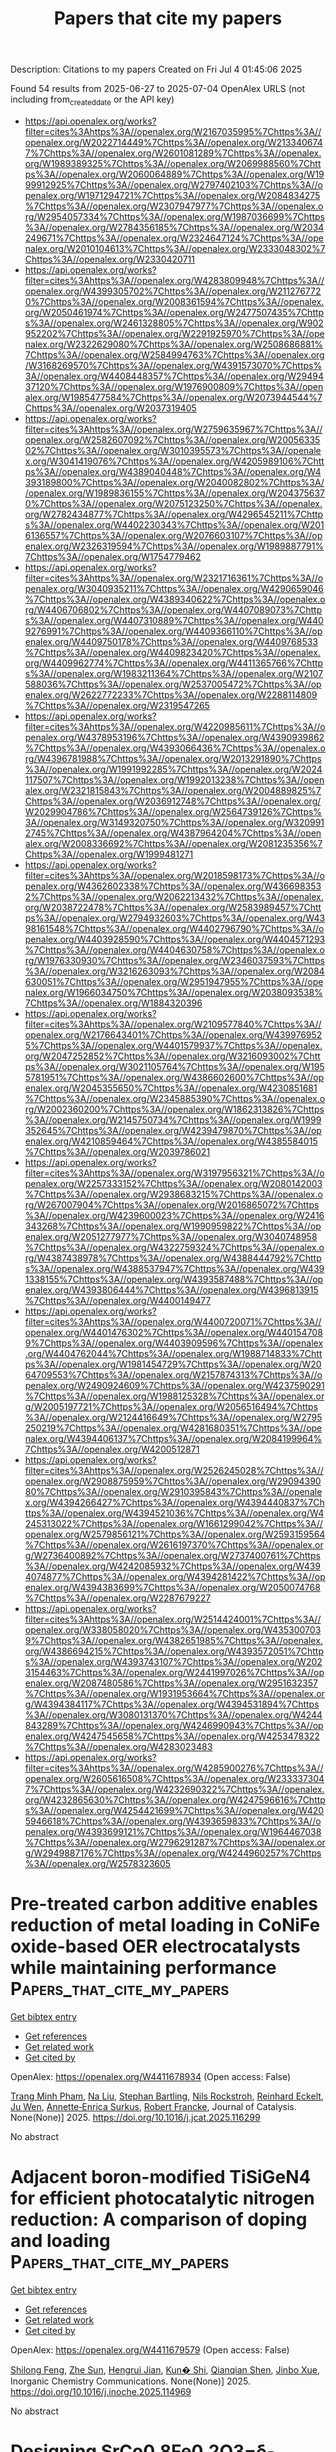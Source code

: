 #+TITLE: Papers that cite my papers
Description: Citations to my papers
Created on Fri Jul  4 01:45:06 2025

Found 54 results from 2025-06-27 to 2025-07-04
OpenAlex URLS (not including from_created_date or the API key)
- [[https://api.openalex.org/works?filter=cites%3Ahttps%3A//openalex.org/W2167035995%7Chttps%3A//openalex.org/W2022714449%7Chttps%3A//openalex.org/W2133406747%7Chttps%3A//openalex.org/W2601081289%7Chttps%3A//openalex.org/W1989389325%7Chttps%3A//openalex.org/W2069988560%7Chttps%3A//openalex.org/W2060064889%7Chttps%3A//openalex.org/W1999912925%7Chttps%3A//openalex.org/W2797402103%7Chttps%3A//openalex.org/W1971294721%7Chttps%3A//openalex.org/W2084834275%7Chttps%3A//openalex.org/W2307947977%7Chttps%3A//openalex.org/W2954057334%7Chttps%3A//openalex.org/W1987036699%7Chttps%3A//openalex.org/W2784356185%7Chttps%3A//openalex.org/W2034249671%7Chttps%3A//openalex.org/W2324647124%7Chttps%3A//openalex.org/W2010104613%7Chttps%3A//openalex.org/W2333048302%7Chttps%3A//openalex.org/W2330420711]]
- [[https://api.openalex.org/works?filter=cites%3Ahttps%3A//openalex.org/W4283809948%7Chttps%3A//openalex.org/W4399305702%7Chttps%3A//openalex.org/W2112767720%7Chttps%3A//openalex.org/W2008361594%7Chttps%3A//openalex.org/W2050461974%7Chttps%3A//openalex.org/W2477507435%7Chttps%3A//openalex.org/W2461328805%7Chttps%3A//openalex.org/W902952202%7Chttps%3A//openalex.org/W2291925970%7Chttps%3A//openalex.org/W2322629080%7Chttps%3A//openalex.org/W2508686881%7Chttps%3A//openalex.org/W2584994763%7Chttps%3A//openalex.org/W3168269570%7Chttps%3A//openalex.org/W4391573070%7Chttps%3A//openalex.org/W4408448357%7Chttps%3A//openalex.org/W2949437120%7Chttps%3A//openalex.org/W1976900809%7Chttps%3A//openalex.org/W1985477584%7Chttps%3A//openalex.org/W2073944544%7Chttps%3A//openalex.org/W2037319405]]
- [[https://api.openalex.org/works?filter=cites%3Ahttps%3A//openalex.org/W2759635967%7Chttps%3A//openalex.org/W2582607092%7Chttps%3A//openalex.org/W2005633502%7Chttps%3A//openalex.org/W3010395573%7Chttps%3A//openalex.org/W3041419076%7Chttps%3A//openalex.org/W4205989106%7Chttps%3A//openalex.org/W4389040448%7Chttps%3A//openalex.org/W4393189800%7Chttps%3A//openalex.org/W2040082802%7Chttps%3A//openalex.org/W1989836155%7Chttps%3A//openalex.org/W2043756370%7Chttps%3A//openalex.org/W2075123250%7Chttps%3A//openalex.org/W2782434877%7Chttps%3A//openalex.org/W4296545211%7Chttps%3A//openalex.org/W4402230343%7Chttps%3A//openalex.org/W2016136557%7Chttps%3A//openalex.org/W2076603107%7Chttps%3A//openalex.org/W2326319594%7Chttps%3A//openalex.org/W1989887791%7Chttps%3A//openalex.org/W1754779462]]
- [[https://api.openalex.org/works?filter=cites%3Ahttps%3A//openalex.org/W2321716361%7Chttps%3A//openalex.org/W3040935211%7Chttps%3A//openalex.org/W4290659046%7Chttps%3A//openalex.org/W4389340622%7Chttps%3A//openalex.org/W4406706802%7Chttps%3A//openalex.org/W4407089073%7Chttps%3A//openalex.org/W4407310889%7Chttps%3A//openalex.org/W4409276991%7Chttps%3A//openalex.org/W4409366110%7Chttps%3A//openalex.org/W4409750178%7Chttps%3A//openalex.org/W4409768533%7Chttps%3A//openalex.org/W4409823420%7Chttps%3A//openalex.org/W4409962774%7Chttps%3A//openalex.org/W4411365766%7Chttps%3A//openalex.org/W1983211364%7Chttps%3A//openalex.org/W2107588036%7Chttps%3A//openalex.org/W2537005472%7Chttps%3A//openalex.org/W2622772233%7Chttps%3A//openalex.org/W2288114809%7Chttps%3A//openalex.org/W2319547265]]
- [[https://api.openalex.org/works?filter=cites%3Ahttps%3A//openalex.org/W4220985611%7Chttps%3A//openalex.org/W4378953196%7Chttps%3A//openalex.org/W4390939862%7Chttps%3A//openalex.org/W4393066436%7Chttps%3A//openalex.org/W4396781988%7Chttps%3A//openalex.org/W2013291890%7Chttps%3A//openalex.org/W1991992285%7Chttps%3A//openalex.org/W2024117507%7Chttps%3A//openalex.org/W1992013238%7Chttps%3A//openalex.org/W2321815843%7Chttps%3A//openalex.org/W2004889825%7Chttps%3A//openalex.org/W2036912748%7Chttps%3A//openalex.org/W2029904786%7Chttps%3A//openalex.org/W2564739126%7Chttps%3A//openalex.org/W3149320750%7Chttps%3A//openalex.org/W3209912745%7Chttps%3A//openalex.org/W4387964204%7Chttps%3A//openalex.org/W2008336692%7Chttps%3A//openalex.org/W2081235356%7Chttps%3A//openalex.org/W1999481271]]
- [[https://api.openalex.org/works?filter=cites%3Ahttps%3A//openalex.org/W2018598173%7Chttps%3A//openalex.org/W4362602338%7Chttps%3A//openalex.org/W4366983532%7Chttps%3A//openalex.org/W2062213432%7Chttps%3A//openalex.org/W2038722478%7Chttps%3A//openalex.org/W2583989457%7Chttps%3A//openalex.org/W2794932603%7Chttps%3A//openalex.org/W4398161548%7Chttps%3A//openalex.org/W4402796790%7Chttps%3A//openalex.org/W4403928590%7Chttps%3A//openalex.org/W4404571293%7Chttps%3A//openalex.org/W4404630758%7Chttps%3A//openalex.org/W1976330930%7Chttps%3A//openalex.org/W2346037593%7Chttps%3A//openalex.org/W3216263093%7Chttps%3A//openalex.org/W2084630051%7Chttps%3A//openalex.org/W2951947955%7Chttps%3A//openalex.org/W1966034750%7Chttps%3A//openalex.org/W2038093538%7Chttps%3A//openalex.org/W1884320396]]
- [[https://api.openalex.org/works?filter=cites%3Ahttps%3A//openalex.org/W2109577840%7Chttps%3A//openalex.org/W2176643401%7Chttps%3A//openalex.org/W4399769525%7Chttps%3A//openalex.org/W4401579937%7Chttps%3A//openalex.org/W2047252852%7Chttps%3A//openalex.org/W3216093002%7Chttps%3A//openalex.org/W3021105764%7Chttps%3A//openalex.org/W1955781951%7Chttps%3A//openalex.org/W4386602600%7Chttps%3A//openalex.org/W2045355650%7Chttps%3A//openalex.org/W4230851681%7Chttps%3A//openalex.org/W2345885390%7Chttps%3A//openalex.org/W2002360200%7Chttps%3A//openalex.org/W1862313826%7Chttps%3A//openalex.org/W2145750734%7Chttps%3A//openalex.org/W1999352645%7Chttps%3A//openalex.org/W4239479870%7Chttps%3A//openalex.org/W4210859464%7Chttps%3A//openalex.org/W4385584015%7Chttps%3A//openalex.org/W2039786021]]
- [[https://api.openalex.org/works?filter=cites%3Ahttps%3A//openalex.org/W3197956321%7Chttps%3A//openalex.org/W2257333152%7Chttps%3A//openalex.org/W2080142003%7Chttps%3A//openalex.org/W2938683215%7Chttps%3A//openalex.org/W267007904%7Chttps%3A//openalex.org/W2016865072%7Chttps%3A//openalex.org/W4239600023%7Chttps%3A//openalex.org/W2416343268%7Chttps%3A//openalex.org/W1990959822%7Chttps%3A//openalex.org/W2051277977%7Chttps%3A//openalex.org/W3040748958%7Chttps%3A//openalex.org/W4322759324%7Chttps%3A//openalex.org/W4387438978%7Chttps%3A//openalex.org/W4388444792%7Chttps%3A//openalex.org/W4388537947%7Chttps%3A//openalex.org/W4391338155%7Chttps%3A//openalex.org/W4393587488%7Chttps%3A//openalex.org/W4393806444%7Chttps%3A//openalex.org/W4396813915%7Chttps%3A//openalex.org/W4400149477]]
- [[https://api.openalex.org/works?filter=cites%3Ahttps%3A//openalex.org/W4400720071%7Chttps%3A//openalex.org/W4401476302%7Chttps%3A//openalex.org/W4401547089%7Chttps%3A//openalex.org/W4403909596%7Chttps%3A//openalex.org/W4404762044%7Chttps%3A//openalex.org/W1988714833%7Chttps%3A//openalex.org/W1981454729%7Chttps%3A//openalex.org/W2064709553%7Chttps%3A//openalex.org/W2157874313%7Chttps%3A//openalex.org/W2490924609%7Chttps%3A//openalex.org/W4237590291%7Chttps%3A//openalex.org/W1988125328%7Chttps%3A//openalex.org/W2005197721%7Chttps%3A//openalex.org/W2056516494%7Chttps%3A//openalex.org/W2124416649%7Chttps%3A//openalex.org/W2795250219%7Chttps%3A//openalex.org/W4281680351%7Chttps%3A//openalex.org/W4394406137%7Chttps%3A//openalex.org/W2084199964%7Chttps%3A//openalex.org/W4200512871]]
- [[https://api.openalex.org/works?filter=cites%3Ahttps%3A//openalex.org/W2526245028%7Chttps%3A//openalex.org/W2908875959%7Chttps%3A//openalex.org/W2909439080%7Chttps%3A//openalex.org/W2910395843%7Chttps%3A//openalex.org/W4394266427%7Chttps%3A//openalex.org/W4394440837%7Chttps%3A//openalex.org/W4394521036%7Chttps%3A//openalex.org/W4245313022%7Chttps%3A//openalex.org/W1661299042%7Chttps%3A//openalex.org/W2579856121%7Chttps%3A//openalex.org/W2593159564%7Chttps%3A//openalex.org/W2616197370%7Chttps%3A//openalex.org/W2736400892%7Chttps%3A//openalex.org/W2737400761%7Chttps%3A//openalex.org/W4242085932%7Chttps%3A//openalex.org/W4394074877%7Chttps%3A//openalex.org/W4394281422%7Chttps%3A//openalex.org/W4394383699%7Chttps%3A//openalex.org/W2050074768%7Chttps%3A//openalex.org/W2287679227]]
- [[https://api.openalex.org/works?filter=cites%3Ahttps%3A//openalex.org/W2514424001%7Chttps%3A//openalex.org/W338058020%7Chttps%3A//openalex.org/W4353007039%7Chttps%3A//openalex.org/W4382651985%7Chttps%3A//openalex.org/W4386694215%7Chttps%3A//openalex.org/W4393572051%7Chttps%3A//openalex.org/W4393743107%7Chttps%3A//openalex.org/W2023154463%7Chttps%3A//openalex.org/W2441997026%7Chttps%3A//openalex.org/W2087480586%7Chttps%3A//openalex.org/W2951632357%7Chttps%3A//openalex.org/W1931953664%7Chttps%3A//openalex.org/W4394384117%7Chttps%3A//openalex.org/W4394531894%7Chttps%3A//openalex.org/W3080131370%7Chttps%3A//openalex.org/W4244843289%7Chttps%3A//openalex.org/W4246990943%7Chttps%3A//openalex.org/W4247545658%7Chttps%3A//openalex.org/W4253478322%7Chttps%3A//openalex.org/W4283023483]]
- [[https://api.openalex.org/works?filter=cites%3Ahttps%3A//openalex.org/W4285900276%7Chttps%3A//openalex.org/W2605616508%7Chttps%3A//openalex.org/W2333373047%7Chttps%3A//openalex.org/W4232690322%7Chttps%3A//openalex.org/W4232865630%7Chttps%3A//openalex.org/W4247596616%7Chttps%3A//openalex.org/W4254421699%7Chttps%3A//openalex.org/W4205946618%7Chttps%3A//openalex.org/W4393659833%7Chttps%3A//openalex.org/W4393699121%7Chttps%3A//openalex.org/W1964467038%7Chttps%3A//openalex.org/W2796291287%7Chttps%3A//openalex.org/W2949887176%7Chttps%3A//openalex.org/W4244960257%7Chttps%3A//openalex.org/W2578323605]]

* Pre-treated carbon additive enables reduction of metal loading in CoNiFe oxide-based OER electrocatalysts while maintaining performance  :Papers_that_cite_my_papers:
:PROPERTIES:
:UUID: https://openalex.org/W4411678934
:TOPICS: Electrocatalysts for Energy Conversion, Advanced battery technologies research, Electrochemical Analysis and Applications
:PUBLICATION_DATE: 2025-06-01
:END:    
    
[[elisp:(doi-add-bibtex-entry "https://doi.org/10.1016/j.jcat.2025.116299")][Get bibtex entry]] 

- [[elisp:(progn (xref--push-markers (current-buffer) (point)) (oa--referenced-works "https://openalex.org/W4411678934"))][Get references]]
- [[elisp:(progn (xref--push-markers (current-buffer) (point)) (oa--related-works "https://openalex.org/W4411678934"))][Get related work]]
- [[elisp:(progn (xref--push-markers (current-buffer) (point)) (oa--cited-by-works "https://openalex.org/W4411678934"))][Get cited by]]

OpenAlex: https://openalex.org/W4411678934 (Open access: False)
    
[[https://openalex.org/A5113307082][Trang Minh Pham]], [[https://openalex.org/A5100389744][Na Liu]], [[https://openalex.org/A5059009629][Stephan Bartling]], [[https://openalex.org/A5067238534][Nils Rockstroh]], [[https://openalex.org/A5049259916][Reinhard Eckelt]], [[https://openalex.org/A5011717943][Ju Wen]], [[https://openalex.org/A5055688484][Annette‐Enrica Surkus]], [[https://openalex.org/A5062902347][Robert Francke]], Journal of Catalysis. None(None)] 2025. https://doi.org/10.1016/j.jcat.2025.116299 
     
No abstract    

    

* Adjacent boron-modified TiSiGeN4 for efficient photocatalytic nitrogen reduction: A comparison of doping and loading  :Papers_that_cite_my_papers:
:PROPERTIES:
:UUID: https://openalex.org/W4411679579
:TOPICS: Ammonia Synthesis and Nitrogen Reduction, Advanced Photocatalysis Techniques, MXene and MAX Phase Materials
:PUBLICATION_DATE: 2025-06-01
:END:    
    
[[elisp:(doi-add-bibtex-entry "https://doi.org/10.1016/j.inoche.2025.114969")][Get bibtex entry]] 

- [[elisp:(progn (xref--push-markers (current-buffer) (point)) (oa--referenced-works "https://openalex.org/W4411679579"))][Get references]]
- [[elisp:(progn (xref--push-markers (current-buffer) (point)) (oa--related-works "https://openalex.org/W4411679579"))][Get related work]]
- [[elisp:(progn (xref--push-markers (current-buffer) (point)) (oa--cited-by-works "https://openalex.org/W4411679579"))][Get cited by]]

OpenAlex: https://openalex.org/W4411679579 (Open access: False)
    
[[https://openalex.org/A5102646828][Shilong Feng]], [[https://openalex.org/A5038144547][Zhe Sun]], [[https://openalex.org/A5109704022][Hengrui Jian]], [[https://openalex.org/A5036516611][Kun� Shi]], [[https://openalex.org/A5102026076][Qianqian Shen]], [[https://openalex.org/A5027271527][Jinbo Xue]], Inorganic Chemistry Communications. None(None)] 2025. https://doi.org/10.1016/j.inoche.2025.114969 
     
No abstract    

    

* Designing SrCo0.8Fe0.2O3−δ-Fe3O4 nanocomposite heterostructure enabling high proton conduction for low temperature fuel cell  :Papers_that_cite_my_papers:
:PROPERTIES:
:UUID: https://openalex.org/W4411682518
:TOPICS: Advancements in Solid Oxide Fuel Cells, Electrocatalysts for Energy Conversion, Fuel Cells and Related Materials
:PUBLICATION_DATE: 2025-06-01
:END:    
    
[[elisp:(doi-add-bibtex-entry "https://doi.org/10.1016/j.ceramint.2025.06.406")][Get bibtex entry]] 

- [[elisp:(progn (xref--push-markers (current-buffer) (point)) (oa--referenced-works "https://openalex.org/W4411682518"))][Get references]]
- [[elisp:(progn (xref--push-markers (current-buffer) (point)) (oa--related-works "https://openalex.org/W4411682518"))][Get related work]]
- [[elisp:(progn (xref--push-markers (current-buffer) (point)) (oa--cited-by-works "https://openalex.org/W4411682518"))][Get cited by]]

OpenAlex: https://openalex.org/W4411682518 (Open access: False)
    
[[https://openalex.org/A5021908956][Nabeela Akbar]], [[https://openalex.org/A5004719863][M.A.K. Yousaf Shah]], [[https://openalex.org/A5007571851][Naveed Mushtaq]], [[https://openalex.org/A5101904710][Bin Zhu]], [[https://openalex.org/A5103605263][Muhammad Imran Asghar]], [[https://openalex.org/A5015823926][Sara Paydar]], Ceramics International. None(None)] 2025. https://doi.org/10.1016/j.ceramint.2025.06.406 
     
No abstract    

    

* Constructing MoS2-based hierarchical heterostructure for synergistic optimization of water dissociation and adsorption enhancement in alkaline hydrogen evolution  :Papers_that_cite_my_papers:
:PROPERTIES:
:UUID: https://openalex.org/W4411683446
:TOPICS: Electrocatalysts for Energy Conversion, Advanced battery technologies research, Advanced Photocatalysis Techniques
:PUBLICATION_DATE: 2025-06-26
:END:    
    
[[elisp:(doi-add-bibtex-entry "https://doi.org/10.1016/j.jpowsour.2025.237770")][Get bibtex entry]] 

- [[elisp:(progn (xref--push-markers (current-buffer) (point)) (oa--referenced-works "https://openalex.org/W4411683446"))][Get references]]
- [[elisp:(progn (xref--push-markers (current-buffer) (point)) (oa--related-works "https://openalex.org/W4411683446"))][Get related work]]
- [[elisp:(progn (xref--push-markers (current-buffer) (point)) (oa--cited-by-works "https://openalex.org/W4411683446"))][Get cited by]]

OpenAlex: https://openalex.org/W4411683446 (Open access: False)
    
[[https://openalex.org/A5109094546][You Jia]], [[https://openalex.org/A5101459777][Zhaoping Zhong]], [[https://openalex.org/A5069603454][Renzhi Qi]], [[https://openalex.org/A5101790364][Yuxuan Yang]], [[https://openalex.org/A5100392137][Wei Wang]], [[https://openalex.org/A5037331008][Qihang Ye]], [[https://openalex.org/A5046735807][Huanqi Chen]], [[https://openalex.org/A5108990927][Zekun Yun]], [[https://openalex.org/A5002313846][Xiaokun Fan]], Journal of Power Sources. 653(None)] 2025. https://doi.org/10.1016/j.jpowsour.2025.237770 
     
No abstract    

    

* Enhanced photocatalytic overall water splitting through polarity reversal in direct Z-scheme g-SiC/SMoSiN2 heterojunctions  :Papers_that_cite_my_papers:
:PROPERTIES:
:UUID: https://openalex.org/W4411698238
:TOPICS: MXene and MAX Phase Materials, Advanced Photocatalysis Techniques, Ga2O3 and related materials
:PUBLICATION_DATE: 2025-06-26
:END:    
    
[[elisp:(doi-add-bibtex-entry "https://doi.org/10.1016/j.jpowsour.2025.237758")][Get bibtex entry]] 

- [[elisp:(progn (xref--push-markers (current-buffer) (point)) (oa--referenced-works "https://openalex.org/W4411698238"))][Get references]]
- [[elisp:(progn (xref--push-markers (current-buffer) (point)) (oa--related-works "https://openalex.org/W4411698238"))][Get related work]]
- [[elisp:(progn (xref--push-markers (current-buffer) (point)) (oa--cited-by-works "https://openalex.org/W4411698238"))][Get cited by]]

OpenAlex: https://openalex.org/W4411698238 (Open access: False)
    
[[https://openalex.org/A5041086083][Xin Huang]], [[https://openalex.org/A5012898004][Zhenxing Yang]], [[https://openalex.org/A5003704814][Kaining Ding]], [[https://openalex.org/A5012271537][Nianqiao Gong]], [[https://openalex.org/A5037110401][Ning Ding]], [[https://openalex.org/A5025352607][Zhaoshun Meng]], [[https://openalex.org/A5103247750][Yi Xu]], [[https://openalex.org/A5073275117][Yakui Weng]], [[https://openalex.org/A5101460575][Zhihong Yang]], [[https://openalex.org/A5109571365][Yunhui Wang]], Journal of Power Sources. 653(None)] 2025. https://doi.org/10.1016/j.jpowsour.2025.237758 
     
No abstract    

    

* Breaking the Activity-Durability Trade-Off of Anode Catalysts for Proton Exchange Membrane Water Electrolyzers  :Papers_that_cite_my_papers:
:PROPERTIES:
:UUID: https://openalex.org/W4411708478
:TOPICS: Electrocatalysts for Energy Conversion, Hybrid Renewable Energy Systems, Fuel Cells and Related Materials
:PUBLICATION_DATE: 2025-06-26
:END:    
    
[[elisp:(doi-add-bibtex-entry "https://doi.org/10.1021/acsenergylett.5c01602")][Get bibtex entry]] 

- [[elisp:(progn (xref--push-markers (current-buffer) (point)) (oa--referenced-works "https://openalex.org/W4411708478"))][Get references]]
- [[elisp:(progn (xref--push-markers (current-buffer) (point)) (oa--related-works "https://openalex.org/W4411708478"))][Get related work]]
- [[elisp:(progn (xref--push-markers (current-buffer) (point)) (oa--cited-by-works "https://openalex.org/W4411708478"))][Get cited by]]

OpenAlex: https://openalex.org/W4411708478 (Open access: False)
    
[[https://openalex.org/A5106439331][Xiaozhong Zheng]], [[https://openalex.org/A5012954114][Lin Jiang]], [[https://openalex.org/A5053786338][Hongge Pan]], [[https://openalex.org/A5100646222][Wenping Sun]], ACS Energy Letters. None(None)] 2025. https://doi.org/10.1021/acsenergylett.5c01602 
     
No abstract    

    

* Energies Exploration for Glycine Molecule Supported on Zinc Oxide Clusters: Computational and Experimental Study  :Papers_that_cite_my_papers:
:PROPERTIES:
:UUID: https://openalex.org/W4411709731
:TOPICS: Quantum Dots Synthesis And Properties, Molecular Junctions and Nanostructures, Copper-based nanomaterials and applications
:PUBLICATION_DATE: 2025-06-27
:END:    
    
[[elisp:(doi-add-bibtex-entry "https://doi.org/10.1021/acs.jpcb.5c01286")][Get bibtex entry]] 

- [[elisp:(progn (xref--push-markers (current-buffer) (point)) (oa--referenced-works "https://openalex.org/W4411709731"))][Get references]]
- [[elisp:(progn (xref--push-markers (current-buffer) (point)) (oa--related-works "https://openalex.org/W4411709731"))][Get related work]]
- [[elisp:(progn (xref--push-markers (current-buffer) (point)) (oa--cited-by-works "https://openalex.org/W4411709731"))][Get cited by]]

OpenAlex: https://openalex.org/W4411709731 (Open access: False)
    
[[https://openalex.org/A5035241278][L. C. Duque-Ossa]], [[https://openalex.org/A5038479763][José Ramírez]], [[https://openalex.org/A5036926231][Brenda García-Farrera]], [[https://openalex.org/A5085733721][J.A. Reyes-Retana]], The Journal of Physical Chemistry B. None(None)] 2025. https://doi.org/10.1021/acs.jpcb.5c01286 
     
No abstract    

    

* Band-bending-engineered S-scheme MXene-Sc2CF2/2D-PbI2 heterojunctions for concurrent photocatalytic water splitting and CO2+H2-to-methanol conversion  :Papers_that_cite_my_papers:
:PROPERTIES:
:UUID: https://openalex.org/W4411712789
:TOPICS: MXene and MAX Phase Materials, Advanced Photocatalysis Techniques, 2D Materials and Applications
:PUBLICATION_DATE: 2025-06-27
:END:    
    
[[elisp:(doi-add-bibtex-entry "https://doi.org/10.1016/j.ijhydene.2025.150039")][Get bibtex entry]] 

- [[elisp:(progn (xref--push-markers (current-buffer) (point)) (oa--referenced-works "https://openalex.org/W4411712789"))][Get references]]
- [[elisp:(progn (xref--push-markers (current-buffer) (point)) (oa--related-works "https://openalex.org/W4411712789"))][Get related work]]
- [[elisp:(progn (xref--push-markers (current-buffer) (point)) (oa--cited-by-works "https://openalex.org/W4411712789"))][Get cited by]]

OpenAlex: https://openalex.org/W4411712789 (Open access: False)
    
[[https://openalex.org/A5052566913][Jianfeng Ye]], [[https://openalex.org/A5058888143][Xinhai Wang]], [[https://openalex.org/A5052726224][Dehai Yu]], [[https://openalex.org/A5079814743][Songguo Yu]], [[https://openalex.org/A5117066233][Fuqiang Ai]], [[https://openalex.org/A5036919968][Lu Shen]], [[https://openalex.org/A5090350552][Qingquan Xiao]], [[https://openalex.org/A5101471574][Jin Huang]], [[https://openalex.org/A5100679975][Xie Quan]], International Journal of Hydrogen Energy. 148(None)] 2025. https://doi.org/10.1016/j.ijhydene.2025.150039 
     
No abstract    

    

* Ring Contraction of Cyclooctatetraenes toward Non‐Benzenoid Polycyclic Aromatic Hydrocarbons by Au(111)‐Catalysis and Bulk Pyrolysis  :Papers_that_cite_my_papers:
:PROPERTIES:
:UUID: https://openalex.org/W4411713438
:TOPICS: Synthesis and Properties of Aromatic Compounds, Fullerene Chemistry and Applications, Surface Chemistry and Catalysis
:PUBLICATION_DATE: 2025-06-27
:END:    
    
[[elisp:(doi-add-bibtex-entry "https://doi.org/10.1002/chem.202501101")][Get bibtex entry]] 

- [[elisp:(progn (xref--push-markers (current-buffer) (point)) (oa--referenced-works "https://openalex.org/W4411713438"))][Get references]]
- [[elisp:(progn (xref--push-markers (current-buffer) (point)) (oa--related-works "https://openalex.org/W4411713438"))][Get related work]]
- [[elisp:(progn (xref--push-markers (current-buffer) (point)) (oa--cited-by-works "https://openalex.org/W4411713438"))][Get cited by]]

OpenAlex: https://openalex.org/W4411713438 (Open access: True)
    
[[https://openalex.org/A5043785974][Svenja Weigold]], [[https://openalex.org/A5100346563][Ye Liu]], [[https://openalex.org/A5100440676][Hailong Li]], [[https://openalex.org/A5100435648][Qiang Chen]], [[https://openalex.org/A5042624081][Xuechao Li]], [[https://openalex.org/A5100600646][Haiming Zhang]], [[https://openalex.org/A5040400055][Miao Xie]], [[https://openalex.org/A5084670164][Frank Röminger]], [[https://openalex.org/A5090578740][Jan Freudenberg]], [[https://openalex.org/A5047599820][Uwe H. F. Bunz]], [[https://openalex.org/A5072097825][Kläus Müllen]], [[https://openalex.org/A5057659635][Lifeng Chi]], Chemistry - A European Journal. None(None)] 2025. https://doi.org/10.1002/chem.202501101 
     
Abstract The Au(111)‐catalyzed cyclodehydrogenation of tetraphenylated diacenaphtho‐cyclooctatetraene ( DA‐COT ) and tetraacenaphtho‐cyclooctatetraene ( TA‐COT ) was investigated and compared with their uncatalyzed bulk pyrolysis. On Au(111), a strain‐induced contraction of the central COT unit toward six‐membered rings upon extrusion of alkynes occurred. For TA‐COT , an alternative reaction pathway opened up due to the increased ring strain of the eliminated alkyne product. This pathway involved a rearrangement toward a non‐benzenoid polycyclic aromatic hydrocarbon containing a sesquifulvalene core. Intermediates and (by‐)products were observed by high‐resolution scanning tunneling microscopy (STM) and non‐contact atomic force microscopy (nc‐AFM), verifying the predicted reaction mechanism. Formation of [8]circulene derivatives was not observed. Uncatalyzed bulk pyrolysis only gave one ring contraction product, respectively, for both COT derivatives.    

    

* NanoVer Server: A Python Package for Serving Real-Time Multi-User Interactive Molecular Dynamics in Virtual Reality  :Papers_that_cite_my_papers:
:PROPERTIES:
:UUID: https://openalex.org/W4411715493
:TOPICS: Scientific Computing and Data Management, Computational Physics and Python Applications
:PUBLICATION_DATE: 2025-06-27
:END:    
    
[[elisp:(doi-add-bibtex-entry "https://doi.org/10.21105/joss.08118")][Get bibtex entry]] 

- [[elisp:(progn (xref--push-markers (current-buffer) (point)) (oa--referenced-works "https://openalex.org/W4411715493"))][Get references]]
- [[elisp:(progn (xref--push-markers (current-buffer) (point)) (oa--related-works "https://openalex.org/W4411715493"))][Get related work]]
- [[elisp:(progn (xref--push-markers (current-buffer) (point)) (oa--cited-by-works "https://openalex.org/W4411715493"))][Get cited by]]

OpenAlex: https://openalex.org/W4411715493 (Open access: True)
    
[[https://openalex.org/A5069810434][Harry J. Stroud]], [[https://openalex.org/A5067890513][Mark Wonnacott]], [[https://openalex.org/A5010416659][Jonathan Barnoud]], [[https://openalex.org/A5073261940][Rhoslyn Roebuck Williams]], [[https://openalex.org/A5085801687][Mohamed Dhouioui]], [[https://openalex.org/A5087150694][Adam McSloy]], [[https://openalex.org/A5118660309][Ludovica Aisa]], [[https://openalex.org/A5022348000][Luis Toledo]], [[https://openalex.org/A5006103316][P. J. Bates]], [[https://openalex.org/A5044048108][Adrian J. Mulholland]], [[https://openalex.org/A5001229826][David R. Glowacki]], The Journal of Open Source Software. 10(110)] 2025. https://doi.org/10.21105/joss.08118 
     
No abstract    

    

* Unravelling the effect of interlayer metal materials on Li deposition in zero-excess Lithium batteries  :Papers_that_cite_my_papers:
:PROPERTIES:
:UUID: https://openalex.org/W4411717088
:TOPICS: Advancements in Battery Materials, Advanced Battery Materials and Technologies, Extraction and Separation Processes
:PUBLICATION_DATE: 2025-06-27
:END:    
    
[[elisp:(doi-add-bibtex-entry "https://doi.org/10.1016/j.jpowsour.2025.237567")][Get bibtex entry]] 

- [[elisp:(progn (xref--push-markers (current-buffer) (point)) (oa--referenced-works "https://openalex.org/W4411717088"))][Get references]]
- [[elisp:(progn (xref--push-markers (current-buffer) (point)) (oa--related-works "https://openalex.org/W4411717088"))][Get related work]]
- [[elisp:(progn (xref--push-markers (current-buffer) (point)) (oa--cited-by-works "https://openalex.org/W4411717088"))][Get cited by]]

OpenAlex: https://openalex.org/W4411717088 (Open access: False)
    
[[https://openalex.org/A5078583650][Neubi Francisco Xavier]], [[https://openalex.org/A5065809572][Qiong Cai]], Journal of Power Sources. 653(None)] 2025. https://doi.org/10.1016/j.jpowsour.2025.237567 
     
No abstract    

    

* Phosphorus-Driven Dual d-Band Harmonization for Reversible Electrocatalysis  :Papers_that_cite_my_papers:
:PROPERTIES:
:UUID: https://openalex.org/W4411718410
:TOPICS: Ammonia Synthesis and Nitrogen Reduction, Advanced Battery Materials and Technologies, Advancements in Battery Materials
:PUBLICATION_DATE: 2025-06-27
:END:    
    
[[elisp:(doi-add-bibtex-entry "https://doi.org/10.1021/jacs.5c03061")][Get bibtex entry]] 

- [[elisp:(progn (xref--push-markers (current-buffer) (point)) (oa--referenced-works "https://openalex.org/W4411718410"))][Get references]]
- [[elisp:(progn (xref--push-markers (current-buffer) (point)) (oa--related-works "https://openalex.org/W4411718410"))][Get related work]]
- [[elisp:(progn (xref--push-markers (current-buffer) (point)) (oa--cited-by-works "https://openalex.org/W4411718410"))][Get cited by]]

OpenAlex: https://openalex.org/W4411718410 (Open access: False)
    
[[https://openalex.org/A5100395393][Yiming Zhang]], [[https://openalex.org/A5064949488][Lanling Zhao]], [[https://openalex.org/A5100384940][Jun Wang]], [[https://openalex.org/A5101413777][Yao Liu]], [[https://openalex.org/A5101537355][Zidong Zhang]], [[https://openalex.org/A5101437235][Wenwen Cai]], [[https://openalex.org/A5115589213][Jizhen Ma]], [[https://openalex.org/A5100412772][Jintao Zhang]], Journal of the American Chemical Society. None(None)] 2025. https://doi.org/10.1021/jacs.5c03061 
     
To develop effective electrocatalysts, the d-band center theory has been a reliable predictor of electrocatalytic activity in transition-metal-based catalysts. However, it fails to accurately describe magnetic systems influenced by spin polarization. Herein, phosphorus doping was introduced into cobalt diselenide on a hive-like carbon framework with nitrogen insertion (P-CoSe2@NC), which significantly enhances electrocatalytic performance for reversible CO2 conversion in an advanced Li-CO2 battery with specific capacities around 17,000 mAh g-1, high-rate performance, and good longevity exceeding 600 h in a pouch cell. Phosphorus doping induces lattice torsion in CoSe2, leading to strain-caused changes in the d-band center across different crystal planes, which are linked with the redistribution of spin states. To address the limitations of the traditional single d-band center model, the dual center model reveals how phosphorus doping effectively harmonizes the competition between spin orbitals, originating from changes in higher spin states. Such equilibrium moderates interactions with electrochemical intermediates to lower reaction energy barriers, enhancing reversible electrocatalysis for Li-CO2 batteries. Therefore, strain-induced changes in the d-band centers, coupled with alterations in spin states, underline the enhanced electrocatalytic performance observed. This work provides novel insights into regulating bifunctional electrocatalytic activities in spin-polarized systems through a dual d-band center approach, utilizing nonmetal doping to optimize performance.    

    

* Investigating the Potency of Boron Doping on Graphene Nanoclusters as Catalysts for CO Reduction Reaction  :Papers_that_cite_my_papers:
:PROPERTIES:
:UUID: https://openalex.org/W4411724277
:TOPICS: CO2 Reduction Techniques and Catalysts, Machine Learning in Materials Science, Advanced Thermoelectric Materials and Devices
:PUBLICATION_DATE: 2025-06-27
:END:    
    
[[elisp:(doi-add-bibtex-entry "https://doi.org/10.1002/slct.202500613")][Get bibtex entry]] 

- [[elisp:(progn (xref--push-markers (current-buffer) (point)) (oa--referenced-works "https://openalex.org/W4411724277"))][Get references]]
- [[elisp:(progn (xref--push-markers (current-buffer) (point)) (oa--related-works "https://openalex.org/W4411724277"))][Get related work]]
- [[elisp:(progn (xref--push-markers (current-buffer) (point)) (oa--cited-by-works "https://openalex.org/W4411724277"))][Get cited by]]

OpenAlex: https://openalex.org/W4411724277 (Open access: True)
    
[[https://openalex.org/A5057838627][Arikasuci Fitonna Ridassepri]], [[https://openalex.org/A5059568941][Yutaro Umejima]], [[https://openalex.org/A5018853142][Shota Sato]], [[https://openalex.org/A5088140813][I Gusti Made Sanjaya]], [[https://openalex.org/A5015819137][Nur Hayati]], [[https://openalex.org/A5052890724][Samik Samik]], [[https://openalex.org/A5079483263][Jun Nakamura]], ChemistrySelect. 10(25)] 2025. https://doi.org/10.1002/slct.202500613 
     
Abstract Graphene materials exhibit significant potential as electrocatalysts for the CO reduction reaction (CORR), a crucial process for mitigating greenhouse gas emissions. This study investigates the impact of boron (B) doping on the catalytic performance of graphene nanoclusters (GNCs) for CORR using density functional theory (DFT). Pristine GNC (C 54 H 18 ) and B‐doped GNC (C 53 H 18 B) were examined through the computational hydrogen electrode (CHE) model. The results demonstrate that B doping slightly enhances adsorption energy, with C 53 H 18 B exhibiting higher adsorption energy (−2.40 × 10 −2 eV) than C 54 H 18 (−0.79 × 10 −2 eV), indicating a modest improvement in interaction strength, which is attributed to the electron‐deficient sites introduced by the B atom, which strengthen CO‐surface interactions, as evidenced by a shorter distance of 3.62 Å in C 53 H 18 B compared to 3.92 Å in C 54 H 18 . Free energy diagrams for both models reveal that methanol formation follows the same pathway: *CO → *CHO → *CH 2 O→ *OCH 3 →CH 3 OH. Notably, the overpotential required for spontaneous reaction is significantly lower for B‐GNC (0.89 V) than for the pristine GNC (1.50 V), indicating that B doping effectively enhances the electrocatalytic activity of GNCs for CORR. These findings highlight that B‐GNC is a promising candidate for metal‐free electrocatalysts with improved performance for sustainable COR applications.    

    

* Multivalence Driven High-Entropy Bimetallic Oxides for Acidic Water Oxidation  :Papers_that_cite_my_papers:
:PROPERTIES:
:UUID: https://openalex.org/W4411736224
:TOPICS: Electrocatalysts for Energy Conversion, Electronic and Structural Properties of Oxides, Catalytic Processes in Materials Science
:PUBLICATION_DATE: 2025-06-27
:END:    
    
[[elisp:(doi-add-bibtex-entry "https://doi.org/10.1021/acsnano.5c05602")][Get bibtex entry]] 

- [[elisp:(progn (xref--push-markers (current-buffer) (point)) (oa--referenced-works "https://openalex.org/W4411736224"))][Get references]]
- [[elisp:(progn (xref--push-markers (current-buffer) (point)) (oa--related-works "https://openalex.org/W4411736224"))][Get related work]]
- [[elisp:(progn (xref--push-markers (current-buffer) (point)) (oa--cited-by-works "https://openalex.org/W4411736224"))][Get cited by]]

OpenAlex: https://openalex.org/W4411736224 (Open access: False)
    
[[https://openalex.org/A5091694557][Xianbing Miao]], [[https://openalex.org/A5100447471][Liang Wu]], [[https://openalex.org/A5101641417][Sheng Zhao]], [[https://openalex.org/A5043155245][J.H. Zhang]], [[https://openalex.org/A5024844898][Zi‐Jiang Liu]], [[https://openalex.org/A5039567536][Shiming Zhou]], ACS Nano. None(None)] 2025. https://doi.org/10.1021/acsnano.5c05602 
     
High-entropy materials have recently attracted much attention in diverse fields due to their tailorable compositions and unpredictable physicochemical properties. Generally, five or more metal elements occupying the same lattice sites in similar proportions are considered as a prerequisite for achieving high configuration entropy. Here we report an uncommon type of such material in V-doped RuO2, where the number of metal elements is reduced to only two. Both Ru and V ions are found in mixed oxidation states, which endow the bimetallic oxides with five different cations. Each of these cations behaves as an individual species to contribute to the configuration entropy, which is high enough to stabilize the single phase near the half-doping level. The large ionic disorder in this high-entropy oxide leads to lattice distortion, grain refining, and an evolution from metal to semiconductor, making it a superior electrochemical catalyst toward acidic water oxidation.    

    

* Design and Machine Learning-Assisted Evaluation of NHC-Functionalized C2N with Transition Metals for Efficient CO Reduction  :Papers_that_cite_my_papers:
:PROPERTIES:
:UUID: https://openalex.org/W4411736604
:TOPICS: CO2 Reduction Techniques and Catalysts, Advanced Photocatalysis Techniques, Ammonia Synthesis and Nitrogen Reduction
:PUBLICATION_DATE: 2025-06-01
:END:    
    
[[elisp:(doi-add-bibtex-entry "https://doi.org/10.1016/j.electacta.2025.146778")][Get bibtex entry]] 

- [[elisp:(progn (xref--push-markers (current-buffer) (point)) (oa--referenced-works "https://openalex.org/W4411736604"))][Get references]]
- [[elisp:(progn (xref--push-markers (current-buffer) (point)) (oa--related-works "https://openalex.org/W4411736604"))][Get related work]]
- [[elisp:(progn (xref--push-markers (current-buffer) (point)) (oa--cited-by-works "https://openalex.org/W4411736604"))][Get cited by]]

OpenAlex: https://openalex.org/W4411736604 (Open access: False)
    
[[https://openalex.org/A5111307752][Jiasheng Peng]], [[https://openalex.org/A5075951735][Daifei Ye]], [[https://openalex.org/A5033993437][Yingying Fu]], [[https://openalex.org/A5102349289][Dian Zheng]], [[https://openalex.org/A5102848158][Xiaxia Gong]], [[https://openalex.org/A5100431703][Wei Liu]], [[https://openalex.org/A5089793356][Jing Xu]], Electrochimica Acta. None(None)] 2025. https://doi.org/10.1016/j.electacta.2025.146778 
     
No abstract    

    

* Optimizing photocatalytic H2O2 rate over 100 mM·g-1·h-1 under air atmosphere on C3N5-based isotype heterojunction surface via simply altering heating-rates  :Papers_that_cite_my_papers:
:PROPERTIES:
:UUID: https://openalex.org/W4411766262
:TOPICS: Advanced Photocatalysis Techniques, Perovskite Materials and Applications, Gas Sensing Nanomaterials and Sensors
:PUBLICATION_DATE: 2025-06-01
:END:    
    
[[elisp:(doi-add-bibtex-entry "https://doi.org/10.1016/j.jece.2025.117791")][Get bibtex entry]] 

- [[elisp:(progn (xref--push-markers (current-buffer) (point)) (oa--referenced-works "https://openalex.org/W4411766262"))][Get references]]
- [[elisp:(progn (xref--push-markers (current-buffer) (point)) (oa--related-works "https://openalex.org/W4411766262"))][Get related work]]
- [[elisp:(progn (xref--push-markers (current-buffer) (point)) (oa--cited-by-works "https://openalex.org/W4411766262"))][Get cited by]]

OpenAlex: https://openalex.org/W4411766262 (Open access: False)
    
[[https://openalex.org/A5060273315][Wenwen Lv]], [[https://openalex.org/A5110622285][Haining Cao]], [[https://openalex.org/A5103157451][J. Zhuo]], [[https://openalex.org/A5037552798][Yaodan Cao]], [[https://openalex.org/A5100332460][Hongyan Liu]], [[https://openalex.org/A5066113318][Maoquan Wu]], [[https://openalex.org/A5019400214][Tongjie Yao]], [[https://openalex.org/A5100359813][Sheng Li]], [[https://openalex.org/A5075470499][Jie Wu]], Journal of environmental chemical engineering. None(None)] 2025. https://doi.org/10.1016/j.jece.2025.117791 
     
No abstract    

    

* Ultrafine PdMo alloy nanowires mitigate excessive oxygen adsorption to enhance oxygen reduction in Zn-air batteries  :Papers_that_cite_my_papers:
:PROPERTIES:
:UUID: https://openalex.org/W4411679767
:TOPICS: Advanced battery technologies research, Electrocatalysts for Energy Conversion, Supercapacitor Materials and Fabrication
:PUBLICATION_DATE: 2025-06-01
:END:    
    
[[elisp:(doi-add-bibtex-entry "https://doi.org/10.1016/j.jcis.2025.138273")][Get bibtex entry]] 

- [[elisp:(progn (xref--push-markers (current-buffer) (point)) (oa--referenced-works "https://openalex.org/W4411679767"))][Get references]]
- [[elisp:(progn (xref--push-markers (current-buffer) (point)) (oa--related-works "https://openalex.org/W4411679767"))][Get related work]]
- [[elisp:(progn (xref--push-markers (current-buffer) (point)) (oa--cited-by-works "https://openalex.org/W4411679767"))][Get cited by]]

OpenAlex: https://openalex.org/W4411679767 (Open access: False)
    
[[https://openalex.org/A5100590206][Huaifang Teng]], [[https://openalex.org/A5020484594][Songliang Liu]], [[https://openalex.org/A5053149750][Donghang Xu]], [[https://openalex.org/A5100438406][Cong Zhang]], [[https://openalex.org/A5067896432][G.H Li]], [[https://openalex.org/A5072195410][Ming-Ying Zheng]], [[https://openalex.org/A5048010832][Xuejing Cui]], [[https://openalex.org/A5100363059][Xin Chen]], [[https://openalex.org/A5002722827][Luhua Jiang]], Journal of Colloid and Interface Science. None(None)] 2025. https://doi.org/10.1016/j.jcis.2025.138273 
     
No abstract    

    

* Enhanced oxygen reduction reaction performance in boron carbon nitride through P doping for zinc-air batteries  :Papers_that_cite_my_papers:
:PROPERTIES:
:UUID: https://openalex.org/W4411772312
:TOPICS: Electrocatalysts for Energy Conversion, Advanced battery technologies research, Fuel Cells and Related Materials
:PUBLICATION_DATE: 2025-06-29
:END:    
    
[[elisp:(doi-add-bibtex-entry "https://doi.org/10.1016/j.apsusc.2025.163913")][Get bibtex entry]] 

- [[elisp:(progn (xref--push-markers (current-buffer) (point)) (oa--referenced-works "https://openalex.org/W4411772312"))][Get references]]
- [[elisp:(progn (xref--push-markers (current-buffer) (point)) (oa--related-works "https://openalex.org/W4411772312"))][Get related work]]
- [[elisp:(progn (xref--push-markers (current-buffer) (point)) (oa--cited-by-works "https://openalex.org/W4411772312"))][Get cited by]]

OpenAlex: https://openalex.org/W4411772312 (Open access: False)
    
[[https://openalex.org/A5034021179][Fang Liu]], [[https://openalex.org/A5014679782][Shiqing Zhang]], [[https://openalex.org/A5101313365][Shaokai Ma]], [[https://openalex.org/A5046807313][Zhaoyang Cao]], [[https://openalex.org/A5059348323][Ying Li]], [[https://openalex.org/A5102425247][Y.R. Ma]], [[https://openalex.org/A5016371262][Xuewen Xu]], [[https://openalex.org/A5054990119][Jun Zhang]], [[https://openalex.org/A5088709876][Yanming Xue]], [[https://openalex.org/A5022913125][Chengchun Tang]], Applied Surface Science. 710(None)] 2025. https://doi.org/10.1016/j.apsusc.2025.163913 
     
No abstract    

    

* Unraveling the Formation Kinetics of the First Intermediate in the Oxygen Evolution Reaction on MnOx with Different Electron Configurations  :Papers_that_cite_my_papers:
:PROPERTIES:
:UUID: https://openalex.org/W4411779753
:TOPICS: Electrocatalysts for Energy Conversion, Advanced Memory and Neural Computing, Electrochemical Analysis and Applications
:PUBLICATION_DATE: 2025-06-29
:END:    
    
[[elisp:(doi-add-bibtex-entry "https://doi.org/10.1021/jacs.4c18273")][Get bibtex entry]] 

- [[elisp:(progn (xref--push-markers (current-buffer) (point)) (oa--referenced-works "https://openalex.org/W4411779753"))][Get references]]
- [[elisp:(progn (xref--push-markers (current-buffer) (point)) (oa--related-works "https://openalex.org/W4411779753"))][Get related work]]
- [[elisp:(progn (xref--push-markers (current-buffer) (point)) (oa--cited-by-works "https://openalex.org/W4411779753"))][Get cited by]]

OpenAlex: https://openalex.org/W4411779753 (Open access: False)
    
[[https://openalex.org/A5044987320][Ruifang Wei]], [[https://openalex.org/A5100721929][Dongfeng Li]], [[https://openalex.org/A5031171238][Panwang Zhou]], [[https://openalex.org/A5102769683][Runze Liu]], [[https://openalex.org/A5007060634][Chenwei Ni]], [[https://openalex.org/A5026922496][Zeyu Cheng]], [[https://openalex.org/A5100439023][Xiuli Wang]], [[https://openalex.org/A5100334060][Can Li]], Journal of the American Chemical Society. None(None)] 2025. https://doi.org/10.1021/jacs.4c18273 
     
No abstract    

    

* Mussel‐Inspired Self‐Assembly of PtO4 Atomic Catalysts for Interfacial Synergistic Hydrogen Evolution  :Papers_that_cite_my_papers:
:PROPERTIES:
:UUID: https://openalex.org/W4411786099
:TOPICS: Electrocatalysts for Energy Conversion, MXene and MAX Phase Materials, Advanced Photocatalysis Techniques
:PUBLICATION_DATE: 2025-06-29
:END:    
    
[[elisp:(doi-add-bibtex-entry "https://doi.org/10.1002/advs.202507807")][Get bibtex entry]] 

- [[elisp:(progn (xref--push-markers (current-buffer) (point)) (oa--referenced-works "https://openalex.org/W4411786099"))][Get references]]
- [[elisp:(progn (xref--push-markers (current-buffer) (point)) (oa--related-works "https://openalex.org/W4411786099"))][Get related work]]
- [[elisp:(progn (xref--push-markers (current-buffer) (point)) (oa--cited-by-works "https://openalex.org/W4411786099"))][Get cited by]]

OpenAlex: https://openalex.org/W4411786099 (Open access: True)
    
[[https://openalex.org/A5111934040][Yeo Hoon Yoon]], [[https://openalex.org/A5062109804][Karthikeyan Jeyakumar]], [[https://openalex.org/A5014625387][Gang San Lee]], [[https://openalex.org/A5015144181][Jayaraman Balamurugan]], [[https://openalex.org/A5074156555][Suchithra Padmajan Sasikala]], [[https://openalex.org/A5109452544][Chan Woo Lee]], [[https://openalex.org/A5073458442][Chuanwei Cheng]], [[https://openalex.org/A5111480451][Jun Beom Kim]], [[https://openalex.org/A5024713808][Haeshin Lee]], [[https://openalex.org/A5062489047][Sang Ouk Kim]], Advanced Science. None(None)] 2025. https://doi.org/10.1002/advs.202507807 
     
Abstract Molecular self‐assembly strategy for Pt‐O electrocatalysts is presented, achieved by facile solution processing of dopamine monomers. This mussel‐inspired strategy ensures a highly defined PtO 4 atomic structure with uniform monolayer deposition across various 2D nanomaterials. By leveraging the intimate interplay between PtO 4 sites and 2D substrates, while maintaining a consistent coordination environment, underlying mechanism for enhanced kinetics in interfacial synergistic hydrogen evolution reaction is systematically elucidated. Notably, the self‐assembled PtO 4 site exhibits up to a 30‐fold enhancement of mass activity compared to commercial Pt/C catalysts, contingent upon the choice of substrate material. Theoretical investigation illustrates facilitated electron transfer, optimized energy barriers, and additional reaction pathways resulting from the synergistic interplay between PtO 4 and Ti 3 C 2 O 2 MXene. This straightforward, energy‐efficient, and highly reliable scheme for atomic‐level catalysts prospects a valuable platform toward sub‐molecular level engineering of tailored electronic structures and properties.    

    

* Optimization of Catalysts Using Computational Chemistry, Machine Learning, and Cheminformatics  :Papers_that_cite_my_papers:
:PROPERTIES:
:UUID: https://openalex.org/W4411788773
:TOPICS: Machine Learning in Materials Science, Computational Drug Discovery Methods, Catalysis and Oxidation Reactions
:PUBLICATION_DATE: 2025-06-23
:END:    
    
[[elisp:(doi-add-bibtex-entry "https://doi.org/10.1002/9783527847068.ch06")][Get bibtex entry]] 

- [[elisp:(progn (xref--push-markers (current-buffer) (point)) (oa--referenced-works "https://openalex.org/W4411788773"))][Get references]]
- [[elisp:(progn (xref--push-markers (current-buffer) (point)) (oa--related-works "https://openalex.org/W4411788773"))][Get related work]]
- [[elisp:(progn (xref--push-markers (current-buffer) (point)) (oa--cited-by-works "https://openalex.org/W4411788773"))][Get cited by]]

OpenAlex: https://openalex.org/W4411788773 (Open access: False)
    
[[https://openalex.org/A5022358140][David Dalmau]], [[https://openalex.org/A5052028748][Juan V. Alegre‐Requena]], No host. None(None)] 2025. https://doi.org/10.1002/9783527847068.ch06 
     
No abstract    

    

* Benchmark of Approximate Quantum Chemical and Machine Learning Potentials for Biochemical Proton Transfer Reactions  :Papers_that_cite_my_papers:
:PROPERTIES:
:UUID: https://openalex.org/W4411792069
:TOPICS: Machine Learning in Materials Science, CO2 Reduction Techniques and Catalysts, Molecular Junctions and Nanostructures
:PUBLICATION_DATE: 2025-06-30
:END:    
    
[[elisp:(doi-add-bibtex-entry "https://doi.org/10.1021/acs.jctc.5c00690")][Get bibtex entry]] 

- [[elisp:(progn (xref--push-markers (current-buffer) (point)) (oa--referenced-works "https://openalex.org/W4411792069"))][Get references]]
- [[elisp:(progn (xref--push-markers (current-buffer) (point)) (oa--related-works "https://openalex.org/W4411792069"))][Get related work]]
- [[elisp:(progn (xref--push-markers (current-buffer) (point)) (oa--cited-by-works "https://openalex.org/W4411792069"))][Get cited by]]

OpenAlex: https://openalex.org/W4411792069 (Open access: True)
    
[[https://openalex.org/A5002609699][Guilherme M. Arantes]], [[https://openalex.org/A5077419236][Jan Řezáč]], Journal of Chemical Theory and Computation. None(None)] 2025. https://doi.org/10.1021/acs.jctc.5c00690 
     
Proton transfer reactions are among the most common chemical transformations and are central to enzymatic catalysis and bioenergetic processes. Their mechanisms are often investigated using DFT or approximate quantum chemical methods, whose accuracy directly impacts the reliability of the simulations. Here, a comprehensive set of semiempirical molecular orbital and tight-binding DFT approaches, along with recently developed machine learning (ML) potentials, are benchmarked against high-level MP2 reference data for a curated set of proton transfer reactions representative of biochemical systems. Relative energies, geometries, and dipole moments are evaluated for isolated reactions. Microsolvated reactions are also simulated using a hybrid QM/MM partition. Traditional DFT methods offer high accuracy in general but show markedly larger deviations for proton transfers involving nitrogen-containing groups. Among approximate models, RM1, PM6, PM7, DFTB2-NH, DFTB3, and GFN2-xTB show reasonable accuracy across properties, though their performance varies by chemical group. The ML-corrected (Δ-learning) model PM6-ML improves accuracy for all properties and chemical groups and transfers well to QM/MM simulations. Conversely, standalone ML potentials perform poorly for most reactions. These results provide a basis for evaluating approximate methods and selecting potentials for proton transfer simulations in complex environments.    

    

* fastatomstruct: A High-Performance Library for Structural and Dynamical Analysis of Atomic Systems  :Papers_that_cite_my_papers:
:PROPERTIES:
:UUID: https://openalex.org/W4411801452
:TOPICS: Machine Learning in Materials Science, Advanced Chemical Physics Studies, Catalysis and Oxidation Reactions
:PUBLICATION_DATE: 2025-06-30
:END:    
    
[[elisp:(doi-add-bibtex-entry "https://doi.org/10.21105/joss.08106")][Get bibtex entry]] 

- [[elisp:(progn (xref--push-markers (current-buffer) (point)) (oa--referenced-works "https://openalex.org/W4411801452"))][Get references]]
- [[elisp:(progn (xref--push-markers (current-buffer) (point)) (oa--related-works "https://openalex.org/W4411801452"))][Get related work]]
- [[elisp:(progn (xref--push-markers (current-buffer) (point)) (oa--cited-by-works "https://openalex.org/W4411801452"))][Get cited by]]

OpenAlex: https://openalex.org/W4411801452 (Open access: True)
    
[[https://openalex.org/A5077704086][Nils Holle]], [[https://openalex.org/A5026798343][Sebastian Walfort]], [[https://openalex.org/A5090166730][Riccardo Mazzarello]], [[https://openalex.org/A5045942966][Martin Salinga]], The Journal of Open Source Software. 10(110)] 2025. https://doi.org/10.21105/joss.08106 
     
No abstract    

    

* Insight into the oxygen evolution reaction mechanism catalyzed by phosphate-substituted FeCo2O4 nanosheets: proton-coupled electron transfer assisted adsorbate evolution mechanism investigated by in situ NAP-XPS  :Papers_that_cite_my_papers:
:PROPERTIES:
:UUID: https://openalex.org/W4411809016
:TOPICS: Electrocatalysts for Energy Conversion, Copper-based nanomaterials and applications, Advanced battery technologies research
:PUBLICATION_DATE: 2025-01-01
:END:    
    
[[elisp:(doi-add-bibtex-entry "https://doi.org/10.1039/d5ta02093j")][Get bibtex entry]] 

- [[elisp:(progn (xref--push-markers (current-buffer) (point)) (oa--referenced-works "https://openalex.org/W4411809016"))][Get references]]
- [[elisp:(progn (xref--push-markers (current-buffer) (point)) (oa--related-works "https://openalex.org/W4411809016"))][Get related work]]
- [[elisp:(progn (xref--push-markers (current-buffer) (point)) (oa--cited-by-works "https://openalex.org/W4411809016"))][Get cited by]]

OpenAlex: https://openalex.org/W4411809016 (Open access: False)
    
[[https://openalex.org/A5118711393][Nut Thanasuwannakul]], [[https://openalex.org/A5039728500][Chueh‐Cheng Yang]], [[https://openalex.org/A5118711394][Pantita Prapamonton]], [[https://openalex.org/A5112421836][Chia-Hsin Wang]], [[https://openalex.org/A5022483359][Nguyet N. T. Pham]], [[https://openalex.org/A5064779642][Yu‐Hsu Chang]], Journal of Materials Chemistry A. None(None)] 2025. https://doi.org/10.1039/d5ta02093j 
     
This study explores phosphate-substituted FeCo 2 O 4 as catalysts for the oxygen evolution reaction. In situ NAP-XPS analysis elucidates the reaction pathway, with proton-coupled electron transfer identified as a critical mechanistic step.    

    

* Exploring the heterointerface of silver nanoparticles and cobalt oxide nanorings toward the oxygen reduction reaction  :Papers_that_cite_my_papers:
:PROPERTIES:
:UUID: https://openalex.org/W4411813765
:TOPICS: Electrocatalysts for Energy Conversion, Electrochemical Analysis and Applications, Advanced Memory and Neural Computing
:PUBLICATION_DATE: 2025-01-01
:END:    
    
[[elisp:(doi-add-bibtex-entry "https://doi.org/10.1039/d5ta01457c")][Get bibtex entry]] 

- [[elisp:(progn (xref--push-markers (current-buffer) (point)) (oa--referenced-works "https://openalex.org/W4411813765"))][Get references]]
- [[elisp:(progn (xref--push-markers (current-buffer) (point)) (oa--related-works "https://openalex.org/W4411813765"))][Get related work]]
- [[elisp:(progn (xref--push-markers (current-buffer) (point)) (oa--cited-by-works "https://openalex.org/W4411813765"))][Get cited by]]

OpenAlex: https://openalex.org/W4411813765 (Open access: False)
    
[[https://openalex.org/A5045298523][Fatima Nasim]], [[https://openalex.org/A5045874782][Hira Malik]], [[https://openalex.org/A5112146733][Guobao Xu]], [[https://openalex.org/A5033039685][Huilong Dong]], [[https://openalex.org/A5058675280][Muhammad Arif Nadeem]], Journal of Materials Chemistry A. None(None)] 2025. https://doi.org/10.1039/d5ta01457c 
     
A unique Ag/Co 3 O 4 interface anchored on nitrogen-doped carbon nanosheets was synthesized via a one-pot route. The heterostructure exhibits excellent ORR performance, outperforming Pt-based catalysts due to synergistic interfacial effects.    

    

* Dual Engineering of Electronic Structure and Lattice Strain via Ce Doping in NiMn‐LDH for Oxygen Evolution Reaction  :Papers_that_cite_my_papers:
:PROPERTIES:
:UUID: https://openalex.org/W4411848913
:TOPICS: Electrocatalysts for Energy Conversion, Fuel Cells and Related Materials, Supercapacitor Materials and Fabrication
:PUBLICATION_DATE: 2025-07-01
:END:    
    
[[elisp:(doi-add-bibtex-entry "https://doi.org/10.1002/slct.202502125")][Get bibtex entry]] 

- [[elisp:(progn (xref--push-markers (current-buffer) (point)) (oa--referenced-works "https://openalex.org/W4411848913"))][Get references]]
- [[elisp:(progn (xref--push-markers (current-buffer) (point)) (oa--related-works "https://openalex.org/W4411848913"))][Get related work]]
- [[elisp:(progn (xref--push-markers (current-buffer) (point)) (oa--cited-by-works "https://openalex.org/W4411848913"))][Get cited by]]

OpenAlex: https://openalex.org/W4411848913 (Open access: False)
    
[[https://openalex.org/A5093911026][Shashwat Bishwanathan]], [[https://openalex.org/A5010507219][Nitash Kaushik]], [[https://openalex.org/A5049775794][Simran Kaur Oberoi]], [[https://openalex.org/A5075831984][Prashant Kumar Gupta]], ChemistrySelect. 10(25)] 2025. https://doi.org/10.1002/slct.202502125 
     
Abstract Water electrolysis is a more sustainable way to produce green hydrogen than steam methanol reforming or coal gasification. Its efficiency is limited by slow oxygen evolution processes at the anode. Highly effective anodic electrocatalysts are difficult to produce. Layered double hydroxide is a promising and thoroughly researched OER material, however, long‐term stability issues arise. In this study, we examine the modification of the electronic structure of NiMn LDH through the introduction of Ce doping. The analysis of the material using XPS and XRD indicates that Ce is effectively integrated into the NiMn crystal structure, resulting in lattice distortion and alterations to the electronic structure when doped at concentrations of up to 5%. Furthermore, various electrochemical characterizations indicated that Ce doping increased the number of electrochemically active sites, improved electronic conductivity, and optimized the electrochemical kinetics. The 5% Ce‐doped NiMn LDH demonstrated a current density of 30 mA/cm 2 at an overpotential of 561 mV, which is significantly lower than the 638 mV overpotential observed for NiMn LDH and considerably superior to that of commercial RuO 2 . The system exhibited complete stability throughout a 15‐h operational duration at a consistent applied current density of 15 mA/cm 2 , with no indications of degradation observed.    

    

* Atomic-Scale Insights into Electrochemical Hydrazine Oxidation on Mo2C MXene  :Papers_that_cite_my_papers:
:PROPERTIES:
:UUID: https://openalex.org/W4411853221
:TOPICS: MXene and MAX Phase Materials, Advanced Photocatalysis Techniques, Electrocatalysts for Energy Conversion
:PUBLICATION_DATE: 2025-07-01
:END:    
    
[[elisp:(doi-add-bibtex-entry "https://doi.org/10.1021/acs.energyfuels.5c02636")][Get bibtex entry]] 

- [[elisp:(progn (xref--push-markers (current-buffer) (point)) (oa--referenced-works "https://openalex.org/W4411853221"))][Get references]]
- [[elisp:(progn (xref--push-markers (current-buffer) (point)) (oa--related-works "https://openalex.org/W4411853221"))][Get related work]]
- [[elisp:(progn (xref--push-markers (current-buffer) (point)) (oa--cited-by-works "https://openalex.org/W4411853221"))][Get cited by]]

OpenAlex: https://openalex.org/W4411853221 (Open access: False)
    
[[https://openalex.org/A5102944119][Diwakar Singh]], [[https://openalex.org/A5004991965][Kai S. Exner]], Energy & Fuels. None(None)] 2025. https://doi.org/10.1021/acs.energyfuels.5c02636 
     
No abstract    

    

* Rational design of Catalysts for Lithium–Sulfur Batteries Based on Descriptors: Progress and Prospects  :Papers_that_cite_my_papers:
:PROPERTIES:
:UUID: https://openalex.org/W4411863236
:TOPICS: Advanced Battery Materials and Technologies, Advancements in Battery Materials, Advanced Battery Technologies Research
:PUBLICATION_DATE: 2025-06-01
:END:    
    
[[elisp:(doi-add-bibtex-entry "https://doi.org/10.1016/j.ensm.2025.104429")][Get bibtex entry]] 

- [[elisp:(progn (xref--push-markers (current-buffer) (point)) (oa--referenced-works "https://openalex.org/W4411863236"))][Get references]]
- [[elisp:(progn (xref--push-markers (current-buffer) (point)) (oa--related-works "https://openalex.org/W4411863236"))][Get related work]]
- [[elisp:(progn (xref--push-markers (current-buffer) (point)) (oa--cited-by-works "https://openalex.org/W4411863236"))][Get cited by]]

OpenAlex: https://openalex.org/W4411863236 (Open access: False)
    
[[https://openalex.org/A5102755300][Kangdong Tian]], [[https://openalex.org/A5063203393][Miaofa Yuan]], [[https://openalex.org/A5101739905][Zhiwei Zhang]], [[https://openalex.org/A5100779390][Chengxiang Wang]], Energy storage materials. None(None)] 2025. https://doi.org/10.1016/j.ensm.2025.104429 
     
No abstract    

    

* Bifunctional electrocatalysts for Zn–air batteries: A comprehensive review of design optimization and in-situ characterization  :Papers_that_cite_my_papers:
:PROPERTIES:
:UUID: https://openalex.org/W4411866943
:TOPICS: Advanced battery technologies research, Electrocatalysts for Energy Conversion, Electrochemical Analysis and Applications
:PUBLICATION_DATE: 2025-07-01
:END:    
    
[[elisp:(doi-add-bibtex-entry "https://doi.org/10.1016/j.mser.2025.101058")][Get bibtex entry]] 

- [[elisp:(progn (xref--push-markers (current-buffer) (point)) (oa--referenced-works "https://openalex.org/W4411866943"))][Get references]]
- [[elisp:(progn (xref--push-markers (current-buffer) (point)) (oa--related-works "https://openalex.org/W4411866943"))][Get related work]]
- [[elisp:(progn (xref--push-markers (current-buffer) (point)) (oa--cited-by-works "https://openalex.org/W4411866943"))][Get cited by]]

OpenAlex: https://openalex.org/W4411866943 (Open access: False)
    
[[https://openalex.org/A5010144991][Jagadis Gautam]], [[https://openalex.org/A5076714109][Roop L. Mahajan]], [[https://openalex.org/A5100656064][Seul‐Yi Lee]], [[https://openalex.org/A5100447410][Soo‐Jin Park]], Materials Science and Engineering R Reports. 166(None)] 2025. https://doi.org/10.1016/j.mser.2025.101058 
     
No abstract    

    

* Platinum-palladium catalysts of various composition in the oxygen electroreduction reaction  :Papers_that_cite_my_papers:
:PROPERTIES:
:UUID: https://openalex.org/W4411868725
:TOPICS: Electrocatalysts for Energy Conversion, Electrochemical Analysis and Applications, CO2 Reduction Techniques and Catalysts
:PUBLICATION_DATE: 2025-07-01
:END:    
    
[[elisp:(doi-add-bibtex-entry "https://doi.org/10.1016/j.ijhydene.2025.150166")][Get bibtex entry]] 

- [[elisp:(progn (xref--push-markers (current-buffer) (point)) (oa--referenced-works "https://openalex.org/W4411868725"))][Get references]]
- [[elisp:(progn (xref--push-markers (current-buffer) (point)) (oa--related-works "https://openalex.org/W4411868725"))][Get related work]]
- [[elisp:(progn (xref--push-markers (current-buffer) (point)) (oa--cited-by-works "https://openalex.org/W4411868725"))][Get cited by]]

OpenAlex: https://openalex.org/W4411868725 (Open access: False)
    
[[https://openalex.org/A5048319268][В. Е. Гутерман]], [[https://openalex.org/A5089436494][А. А. Алексеенко]], [[https://openalex.org/A5017267000][С. В. Беленов]], [[https://openalex.org/A5109713426][Vladislav Menshikov]], [[https://openalex.org/A5030726285][A. K. Nevelskaya]], [[https://openalex.org/A5012032562][Angelina Pavlets]], [[https://openalex.org/A5061030710][Kirill Paperzh]], [[https://openalex.org/A5039041883][Ilya Pankov]], International Journal of Hydrogen Energy. 150(None)] 2025. https://doi.org/10.1016/j.ijhydene.2025.150166 
     
No abstract    

    

* A Silver-Chalcogenide Nanomaterial Enveloped with a Carborane-Thiolate Shell for the Electroreduction of CO2 to CO  :Papers_that_cite_my_papers:
:PROPERTIES:
:UUID: https://openalex.org/W4411869333
:TOPICS: CO2 Reduction Techniques and Catalysts, Machine Learning in Materials Science, Advanced Photocatalysis Techniques
:PUBLICATION_DATE: 2025-07-01
:END:    
    
[[elisp:(doi-add-bibtex-entry "https://doi.org/10.1021/acsanm.5c01918")][Get bibtex entry]] 

- [[elisp:(progn (xref--push-markers (current-buffer) (point)) (oa--referenced-works "https://openalex.org/W4411869333"))][Get references]]
- [[elisp:(progn (xref--push-markers (current-buffer) (point)) (oa--related-works "https://openalex.org/W4411869333"))][Get related work]]
- [[elisp:(progn (xref--push-markers (current-buffer) (point)) (oa--cited-by-works "https://openalex.org/W4411869333"))][Get cited by]]

OpenAlex: https://openalex.org/W4411869333 (Open access: False)
    
[[https://openalex.org/A5035907283][Arijit Jana]], [[https://openalex.org/A5003991400][Zhengyuan Li]], [[https://openalex.org/A5009919171][Amoghavarsha Ramachandra Kini]], [[https://openalex.org/A5028022095][Vivek Yadav]], [[https://openalex.org/A5072151729][Akhil S. Nair]], [[https://openalex.org/A5012256863][M. Astrid Campos Mata]], [[https://openalex.org/A5113124916][Jingjie Wu]], [[https://openalex.org/A5078236466][Jan Macháček]], [[https://openalex.org/A5044627432][Tomáš Baše]], [[https://openalex.org/A5018218171][Biswarup Pathak]], [[https://openalex.org/A5113209674][Soumyabrata Roy]], [[https://openalex.org/A5065042599][Thalappil Pradeep]], ACS Applied Nano Materials. None(None)] 2025. https://doi.org/10.1021/acsanm.5c01918 
     
No abstract    

    

* Intelligent Design and Simulation of High-Entropy Alloys via Machine Learning and Multiobjective Optimization Algorithms  :Papers_that_cite_my_papers:
:PROPERTIES:
:UUID: https://openalex.org/W4411871855
:TOPICS: High Entropy Alloys Studies, Additive Manufacturing Materials and Processes, High Temperature Alloys and Creep
:PUBLICATION_DATE: 2025-07-01
:END:    
    
[[elisp:(doi-add-bibtex-entry "https://doi.org/10.1021/acs.jctc.5c00143")][Get bibtex entry]] 

- [[elisp:(progn (xref--push-markers (current-buffer) (point)) (oa--referenced-works "https://openalex.org/W4411871855"))][Get references]]
- [[elisp:(progn (xref--push-markers (current-buffer) (point)) (oa--related-works "https://openalex.org/W4411871855"))][Get related work]]
- [[elisp:(progn (xref--push-markers (current-buffer) (point)) (oa--cited-by-works "https://openalex.org/W4411871855"))][Get cited by]]

OpenAlex: https://openalex.org/W4411871855 (Open access: False)
    
[[https://openalex.org/A5102845475][Jian Cao]], [[https://openalex.org/A5101910401][Zian Chen]], [[https://openalex.org/A5100329104][Haichao Li]], [[https://openalex.org/A5100353236][Chang Liu]], [[https://openalex.org/A5102289110][Yutong He]], [[https://openalex.org/A5100442155][Hongbin Zhang]], [[https://openalex.org/A5065252882][Lina Xu]], [[https://openalex.org/A5108985695][Hong‐Ping Xiao]], [[https://openalex.org/A5082303358][Xiao He]], [[https://openalex.org/A5050913542][Guoyong Fang]], Journal of Chemical Theory and Computation. None(None)] 2025. https://doi.org/10.1021/acs.jctc.5c00143 
     
High-entropy alloys (HEAs) are innovative metallic materials with unique properties and wide potential applications. However, the compositional complexity of HEAs poses a great challenge to investigate the physical mechanisms controlling their performance. Herein, we propose a novel framework composed of high-entropy alloys design and simulations (HEADS) that combines machine learning (ML), molecular dynamics (MD), and multiobjective optimization algorithm (MOOA). When considering the disordered characteristics of high-entropy alloys, this framework initially predicts the phase structure of high-entropy alloys with different compositions by using ML and subsequently performs theoretical modeling. Tensile simulations were conducted via MD to generate the mechanical property data, which served as the foundation for further optimization. Within this framework, deep neural network (DNN) models conduct multitask regression to fit the data obtained from the MD simulations, thereby developing an accurate performance prediction model. This model was employed as the fitness function in the multiobjective optimization algorithm to optimize the elastic modulus (EM) and ultimate tensile strength (UTS) of HEAs. The framework is validated using the FeNiCrCoCuAlMg alloy and supports flexible weight assignments for EM and UTS, allowing tailored optimization based on specific application requirements. HEADS framework can provide a robust strategy to accelerate the development of high-performance HEAs and offer new insights for engineering applications requiring advanced materials with optimized properties.    

    

* A new method based on a commercial molecular sieve for the determination of bioamines in fruit wines by dispersive solid phase microextraction coupled to LC-MS/MS  :Papers_that_cite_my_papers:
:PROPERTIES:
:UUID: https://openalex.org/W4411872715
:TOPICS: Polyamine Metabolism and Applications, Advanced Chemical Sensor Technologies, Analytical chemistry methods development
:PUBLICATION_DATE: 2025-06-01
:END:    
    
[[elisp:(doi-add-bibtex-entry "https://doi.org/10.1016/j.microc.2025.114411")][Get bibtex entry]] 

- [[elisp:(progn (xref--push-markers (current-buffer) (point)) (oa--referenced-works "https://openalex.org/W4411872715"))][Get references]]
- [[elisp:(progn (xref--push-markers (current-buffer) (point)) (oa--related-works "https://openalex.org/W4411872715"))][Get related work]]
- [[elisp:(progn (xref--push-markers (current-buffer) (point)) (oa--cited-by-works "https://openalex.org/W4411872715"))][Get cited by]]

OpenAlex: https://openalex.org/W4411872715 (Open access: False)
    
[[https://openalex.org/A5060340675][Lingcan Kong]], [[https://openalex.org/A5025903542][Hao Chen]], [[https://openalex.org/A5100345153][Qing Liu]], Microchemical Journal. None(None)] 2025. https://doi.org/10.1016/j.microc.2025.114411 
     
No abstract    

    

* High-energy argon implantation in carbon nanowalls as a way to produce electrodes for supercapacitor applications  :Papers_that_cite_my_papers:
:PROPERTIES:
:UUID: https://openalex.org/W4411873678
:TOPICS: Supercapacitor Materials and Fabrication, Electrocatalysts for Energy Conversion, Advancements in Battery Materials
:PUBLICATION_DATE: 2025-07-01
:END:    
    
[[elisp:(doi-add-bibtex-entry "https://doi.org/10.1038/s41598-025-03770-6")][Get bibtex entry]] 

- [[elisp:(progn (xref--push-markers (current-buffer) (point)) (oa--referenced-works "https://openalex.org/W4411873678"))][Get references]]
- [[elisp:(progn (xref--push-markers (current-buffer) (point)) (oa--related-works "https://openalex.org/W4411873678"))][Get related work]]
- [[elisp:(progn (xref--push-markers (current-buffer) (point)) (oa--cited-by-works "https://openalex.org/W4411873678"))][Get cited by]]

OpenAlex: https://openalex.org/W4411873678 (Open access: True)
    
[[https://openalex.org/A5006780377][Julia Bondareva]], [[https://openalex.org/A5023896536][Sergei A. Smirnov]], [[https://openalex.org/A5053112179][Д. О. Потапов]], [[https://openalex.org/A5110771032][D. A. Chernodubov]], [[https://openalex.org/A5090542443][Oleg N. Dubinin]], [[https://openalex.org/A5032652539][К. И. Маслаков]], [[https://openalex.org/A5079388724][Tolganay B. Egorova]], [[https://openalex.org/A5012158818][A. A. Shibalova]], [[https://openalex.org/A5106037952][M. A. Tarkhov]], [[https://openalex.org/A5006190560][R. A. Khmelnitsky]], [[https://openalex.org/A5110073319][V. A. Dravin]], [[https://openalex.org/A5018877950][Nikita Orekhov]], [[https://openalex.org/A5076098034][Xiaoyang Shi]], [[https://openalex.org/A5035094513][Fedor S. Fedorov]], [[https://openalex.org/A5012950914][Stanislav A. Evlashin]], Scientific Reports. 15(1)] 2025. https://doi.org/10.1038/s41598-025-03770-6 
     
No abstract    

    

* Zero shot molecular generation via similarity kernels  :Papers_that_cite_my_papers:
:PROPERTIES:
:UUID: https://openalex.org/W4411879488
:TOPICS: Machine Learning in Materials Science, Computational Drug Discovery Methods, Protein Structure and Dynamics
:PUBLICATION_DATE: 2025-07-01
:END:    
    
[[elisp:(doi-add-bibtex-entry "https://doi.org/10.1038/s41467-025-60963-3")][Get bibtex entry]] 

- [[elisp:(progn (xref--push-markers (current-buffer) (point)) (oa--referenced-works "https://openalex.org/W4411879488"))][Get references]]
- [[elisp:(progn (xref--push-markers (current-buffer) (point)) (oa--related-works "https://openalex.org/W4411879488"))][Get related work]]
- [[elisp:(progn (xref--push-markers (current-buffer) (point)) (oa--cited-by-works "https://openalex.org/W4411879488"))][Get cited by]]

OpenAlex: https://openalex.org/W4411879488 (Open access: True)
    
[[https://openalex.org/A5093642947][Rokas Elijošius]], [[https://openalex.org/A5034720523][Fabian Zills]], [[https://openalex.org/A5040590113][Ilyes Batatia]], [[https://openalex.org/A5051229816][Sam Walton Norwood]], [[https://openalex.org/A5041825525][Dávid Péter Kovács]], [[https://openalex.org/A5007676475][Christian Holm]], [[https://openalex.org/A5025442671][Gábor Cśanyi]], Nature Communications. 16(1)] 2025. https://doi.org/10.1038/s41467-025-60963-3 
     
No abstract    

    

* Accelerating water dissociation to achieve ampere-level hydrogen peroxide electrosynthesis in brine and seawater  :Papers_that_cite_my_papers:
:PROPERTIES:
:UUID: https://openalex.org/W4411882047
:TOPICS: Electrochemical Analysis and Applications, Electrocatalysts for Energy Conversion, Advanced oxidation water treatment
:PUBLICATION_DATE: 2025-07-01
:END:    
    
[[elisp:(doi-add-bibtex-entry "https://doi.org/10.1038/s41467-025-60950-8")][Get bibtex entry]] 

- [[elisp:(progn (xref--push-markers (current-buffer) (point)) (oa--referenced-works "https://openalex.org/W4411882047"))][Get references]]
- [[elisp:(progn (xref--push-markers (current-buffer) (point)) (oa--related-works "https://openalex.org/W4411882047"))][Get related work]]
- [[elisp:(progn (xref--push-markers (current-buffer) (point)) (oa--cited-by-works "https://openalex.org/W4411882047"))][Get cited by]]

OpenAlex: https://openalex.org/W4411882047 (Open access: True)
    
[[https://openalex.org/A5104332658][Jiahuan Nie]], [[https://openalex.org/A5018284406][Qiao Jiang]], [[https://openalex.org/A5084743877][Zhiyuan Sang]], [[https://openalex.org/A5100521432][Min Zheng]], [[https://openalex.org/A5059325203][Zhenxin Li]], [[https://openalex.org/A5100764256][Yunguo Liu]], [[https://openalex.org/A5056325529][De’an Yang]], [[https://openalex.org/A5028236459][Yao Zheng]], [[https://openalex.org/A5070778973][Lichang Yin]], [[https://openalex.org/A5049802545][Feng Hou]], [[https://openalex.org/A5048380837][Xiao Yan]], [[https://openalex.org/A5068080851][Ji Liang]], Nature Communications. 16(1)] 2025. https://doi.org/10.1038/s41467-025-60950-8 
     
No abstract    

    

* Preferable single-atom catalysts enabled by natural language processing for high energy density Na-S batteries  :Papers_that_cite_my_papers:
:PROPERTIES:
:UUID: https://openalex.org/W4411882184
:TOPICS: Fuel Cells and Related Materials, Machine Learning in Materials Science, Electrocatalysts for Energy Conversion
:PUBLICATION_DATE: 2025-07-01
:END:    
    
[[elisp:(doi-add-bibtex-entry "https://doi.org/10.1038/s41467-025-60931-x")][Get bibtex entry]] 

- [[elisp:(progn (xref--push-markers (current-buffer) (point)) (oa--referenced-works "https://openalex.org/W4411882184"))][Get references]]
- [[elisp:(progn (xref--push-markers (current-buffer) (point)) (oa--related-works "https://openalex.org/W4411882184"))][Get related work]]
- [[elisp:(progn (xref--push-markers (current-buffer) (point)) (oa--cited-by-works "https://openalex.org/W4411882184"))][Get cited by]]

OpenAlex: https://openalex.org/W4411882184 (Open access: True)
    
[[https://openalex.org/A5080555849][Ruilin Bai]], [[https://openalex.org/A5012718451][Yu Yao]], [[https://openalex.org/A5086684034][Qiaosong Lin]], [[https://openalex.org/A5068753449][Ling Juan Wu]], [[https://openalex.org/A5100332607][Zhen Li]], [[https://openalex.org/A5100376803][Huijuan Wang]], [[https://openalex.org/A5012793599][Mingze Ma]], [[https://openalex.org/A5101521559][Di Mu]], [[https://openalex.org/A5053261125][Lingxiang Hu]], [[https://openalex.org/A5085618128][Haiqing Yang]], [[https://openalex.org/A5065735539][W.S. Li]], [[https://openalex.org/A5112747733][Shaolong Zhu]], [[https://openalex.org/A5021767311][Xiaojun Wu]], [[https://openalex.org/A5026450162][Xianhong Rui]], [[https://openalex.org/A5100695418][Yan Yu]], Nature Communications. 16(1)] 2025. https://doi.org/10.1038/s41467-025-60931-x 
     
No abstract    

    

* Machine learning and data-driven methods in computational surface and interface science  :Papers_that_cite_my_papers:
:PROPERTIES:
:UUID: https://openalex.org/W4411886920
:TOPICS: Machine Learning in Materials Science, Scientific Computing and Data Management
:PUBLICATION_DATE: 2025-07-01
:END:    
    
[[elisp:(doi-add-bibtex-entry "https://doi.org/10.1038/s41524-025-01691-6")][Get bibtex entry]] 

- [[elisp:(progn (xref--push-markers (current-buffer) (point)) (oa--referenced-works "https://openalex.org/W4411886920"))][Get references]]
- [[elisp:(progn (xref--push-markers (current-buffer) (point)) (oa--related-works "https://openalex.org/W4411886920"))][Get related work]]
- [[elisp:(progn (xref--push-markers (current-buffer) (point)) (oa--cited-by-works "https://openalex.org/W4411886920"))][Get cited by]]

OpenAlex: https://openalex.org/W4411886920 (Open access: True)
    
[[https://openalex.org/A5055835118][Lukas Hörmann]], [[https://openalex.org/A5037953526][Wojciech G. Stark]], [[https://openalex.org/A5016855366][Reinhard J. Maurer]], npj Computational Materials. 11(1)] 2025. https://doi.org/10.1038/s41524-025-01691-6 
     
Abstract Machine learning and data-driven methods have started to transform the study of surfaces and interfaces. Here, we review how data-driven methods and machine learning approaches complement simulation workflows and contribute towards tackling grand challenges in computational surface science from 2D materials to interface engineering and electrocatalysis. Challenges remain, including the scarcity of large datasets and the need for more electronic structure methods for interfaces.    

    

* Remote Iron dynamics of NiFe (oxy)hydroxides toward robust active sites in water oxidation  :Papers_that_cite_my_papers:
:PROPERTIES:
:UUID: https://openalex.org/W4411887044
:TOPICS: Electrocatalysts for Energy Conversion, Electrochemical Analysis and Applications, Catalytic Processes in Materials Science
:PUBLICATION_DATE: 2025-07-01
:END:    
    
[[elisp:(doi-add-bibtex-entry "https://doi.org/10.1038/s41467-025-60728-y")][Get bibtex entry]] 

- [[elisp:(progn (xref--push-markers (current-buffer) (point)) (oa--referenced-works "https://openalex.org/W4411887044"))][Get references]]
- [[elisp:(progn (xref--push-markers (current-buffer) (point)) (oa--related-works "https://openalex.org/W4411887044"))][Get related work]]
- [[elisp:(progn (xref--push-markers (current-buffer) (point)) (oa--cited-by-works "https://openalex.org/W4411887044"))][Get cited by]]

OpenAlex: https://openalex.org/W4411887044 (Open access: True)
    
[[https://openalex.org/A5102051683][Zhao Jian-xiong]], [[https://openalex.org/A5100326595][Yuwei Zhang]], [[https://openalex.org/A5012731740][Yike Ye]], [[https://openalex.org/A5071336039][Qiucheng Xu]], [[https://openalex.org/A5080998711][Songzhu Luo]], [[https://openalex.org/A5073827882][Fanxu Meng]], [[https://openalex.org/A5087395604][Siyuan Zhu]], [[https://openalex.org/A5100619626][Xiaoning Li]], [[https://openalex.org/A5071074727][Xinlong Lin]], [[https://openalex.org/A5111229639][Anke Yu]], [[https://openalex.org/A5112261336][Xiao Ren]], [[https://openalex.org/A5068413792][Tianze Wu]], [[https://openalex.org/A5034440449][Zhichuan J. Xu]], Nature Communications. 16(1)] 2025. https://doi.org/10.1038/s41467-025-60728-y 
     
No abstract    

    

* Unraveling the Potential-Dependent Selectivity of Propylene Electrooxidation: The Role of Electrochemistry-Induced Reconstruction  :Papers_that_cite_my_papers:
:PROPERTIES:
:UUID: https://openalex.org/W4411887668
:TOPICS: Electrochemical Analysis and Applications, Electrocatalysts for Energy Conversion, CO2 Reduction Techniques and Catalysts
:PUBLICATION_DATE: 2025-07-01
:END:    
    
[[elisp:(doi-add-bibtex-entry "https://doi.org/10.1021/jacs.5c07246")][Get bibtex entry]] 

- [[elisp:(progn (xref--push-markers (current-buffer) (point)) (oa--referenced-works "https://openalex.org/W4411887668"))][Get references]]
- [[elisp:(progn (xref--push-markers (current-buffer) (point)) (oa--related-works "https://openalex.org/W4411887668"))][Get related work]]
- [[elisp:(progn (xref--push-markers (current-buffer) (point)) (oa--cited-by-works "https://openalex.org/W4411887668"))][Get cited by]]

OpenAlex: https://openalex.org/W4411887668 (Open access: False)
    
[[https://openalex.org/A5039504604][Danyang Li]], [[https://openalex.org/A5054300889][Panpan Sun]], [[https://openalex.org/A5100366363][Di Zhang]], [[https://openalex.org/A5100348631][Hao Li]], [[https://openalex.org/A5106405589][Haoxiang Xu]], [[https://openalex.org/A5056166029][Dapeng Cao]], Journal of the American Chemical Society. None(None)] 2025. https://doi.org/10.1021/jacs.5c07246 
     
No abstract    

    

* Influence of Interface Engineering of the Water Oxidation Electrocatalyst and One-to-One Advantages: High Intrinsic Activity and Solar to Hydrogen Conversion Efficiency  :Papers_that_cite_my_papers:
:PROPERTIES:
:UUID: https://openalex.org/W4411900185
:TOPICS: Electrocatalysts for Energy Conversion, Advanced battery technologies research, Fuel Cells and Related Materials
:PUBLICATION_DATE: 2025-07-01
:END:    
    
[[elisp:(doi-add-bibtex-entry "https://doi.org/10.1021/acs.energyfuels.5c02164")][Get bibtex entry]] 

- [[elisp:(progn (xref--push-markers (current-buffer) (point)) (oa--referenced-works "https://openalex.org/W4411900185"))][Get references]]
- [[elisp:(progn (xref--push-markers (current-buffer) (point)) (oa--related-works "https://openalex.org/W4411900185"))][Get related work]]
- [[elisp:(progn (xref--push-markers (current-buffer) (point)) (oa--cited-by-works "https://openalex.org/W4411900185"))][Get cited by]]

OpenAlex: https://openalex.org/W4411900185 (Open access: False)
    
[[https://openalex.org/A5099033884][Dhanasingh Thiruvengadam]], [[https://openalex.org/A5114393316][Ravichandran Nithiasri]], [[https://openalex.org/A5114393315][Arokiadoss Davidrichetson]], [[https://openalex.org/A5023232519][M.R. Suresh Kumar]], [[https://openalex.org/A5027764093][Jayaraman Jayabharathi]], Energy & Fuels. None(None)] 2025. https://doi.org/10.1021/acs.energyfuels.5c02164 
     
No abstract    

    

* Novel van der Waals heterostructure g-C3N4/XP3 for photocatalytic hydrogen production: A first-principles study  :Papers_that_cite_my_papers:
:PROPERTIES:
:UUID: https://openalex.org/W4411922312
:TOPICS: Advanced Photocatalysis Techniques, Gas Sensing Nanomaterials and Sensors, Perovskite Materials and Applications
:PUBLICATION_DATE: 2025-07-01
:END:    
    
[[elisp:(doi-add-bibtex-entry "https://doi.org/10.1016/j.ijhydene.2025.150135")][Get bibtex entry]] 

- [[elisp:(progn (xref--push-markers (current-buffer) (point)) (oa--referenced-works "https://openalex.org/W4411922312"))][Get references]]
- [[elisp:(progn (xref--push-markers (current-buffer) (point)) (oa--related-works "https://openalex.org/W4411922312"))][Get related work]]
- [[elisp:(progn (xref--push-markers (current-buffer) (point)) (oa--cited-by-works "https://openalex.org/W4411922312"))][Get cited by]]

OpenAlex: https://openalex.org/W4411922312 (Open access: False)
    
[[https://openalex.org/A5100320544][Xiaoqing Liu]], [[https://openalex.org/A5101731511][Jinghong Zhao]], [[https://openalex.org/A5113954595][Wei Kang]], [[https://openalex.org/A5101356932][Xue Du]], [[https://openalex.org/A5074730277][Faling Ling]], International Journal of Hydrogen Energy. 151(None)] 2025. https://doi.org/10.1016/j.ijhydene.2025.150135 
     
No abstract    

    

* Coordination and organometallic compounds of graphyne and graphdiyne: Synthesis, properties and applications  :Papers_that_cite_my_papers:
:PROPERTIES:
:UUID: https://openalex.org/W4411925938
:TOPICS: Graphene research and applications, Molecular Junctions and Nanostructures, Carbon Nanotubes in Composites
:PUBLICATION_DATE: 2025-07-02
:END:    
    
[[elisp:(doi-add-bibtex-entry "https://doi.org/10.1016/j.ccr.2025.216890")][Get bibtex entry]] 

- [[elisp:(progn (xref--push-markers (current-buffer) (point)) (oa--referenced-works "https://openalex.org/W4411925938"))][Get references]]
- [[elisp:(progn (xref--push-markers (current-buffer) (point)) (oa--related-works "https://openalex.org/W4411925938"))][Get related work]]
- [[elisp:(progn (xref--push-markers (current-buffer) (point)) (oa--cited-by-works "https://openalex.org/W4411925938"))][Get cited by]]

OpenAlex: https://openalex.org/W4411925938 (Open access: False)
    
[[https://openalex.org/A5027999447][M. Aslam]], [[https://openalex.org/A5113223169][Anirudh Pratap Singh Raman]], [[https://openalex.org/A5114220313][Ishika Rana]], [[https://openalex.org/A5021625667][Madhur Babu Singh]], [[https://openalex.org/A5108331973][Kumar Rakesh Ranjan]], [[https://openalex.org/A5076443084][Chandrabhan Verma]], [[https://openalex.org/A5068783162][Akram Alfantazi]], [[https://openalex.org/A5059533616][Prashant Singh]], [[https://openalex.org/A5021577842][Kamlesh Kumari]], Coordination Chemistry Reviews. 543(None)] 2025. https://doi.org/10.1016/j.ccr.2025.216890 
     
No abstract    

    

* Advances in computational approaches for bridging theory and experiments in electrocatalyst design  :Papers_that_cite_my_papers:
:PROPERTIES:
:UUID: https://openalex.org/W4411926485
:TOPICS: Electrocatalysts for Energy Conversion, Molecular Junctions and Nanostructures, Machine Learning in Materials Science
:PUBLICATION_DATE: 2025-01-01
:END:    
    
[[elisp:(doi-add-bibtex-entry "https://doi.org/10.1039/d5nh00216h")][Get bibtex entry]] 

- [[elisp:(progn (xref--push-markers (current-buffer) (point)) (oa--referenced-works "https://openalex.org/W4411926485"))][Get references]]
- [[elisp:(progn (xref--push-markers (current-buffer) (point)) (oa--related-works "https://openalex.org/W4411926485"))][Get related work]]
- [[elisp:(progn (xref--push-markers (current-buffer) (point)) (oa--cited-by-works "https://openalex.org/W4411926485"))][Get cited by]]

OpenAlex: https://openalex.org/W4411926485 (Open access: False)
    
[[https://openalex.org/A5100663306][Yaqin Zhang]], [[https://openalex.org/A5074842909][Yu Xiong]], [[https://openalex.org/A5100449558][Yuhang Wang]], [[https://openalex.org/A5115593970][Qianqian Wang]], [[https://openalex.org/A5015599328][Jun Fan]], Nanoscale Horizons. None(None)] 2025. https://doi.org/10.1039/d5nh00216h 
     
Cutting-edge computational strategies that bridge theoretical principles and experimental insights to enable the rational design and dynamic understanding of electrocatalysts.    

    

* In situ stabilization of Cu+ for CO2 Electroreduction via Environmental-molecules-induced ZnO1-x shield  :Papers_that_cite_my_papers:
:PROPERTIES:
:UUID: https://openalex.org/W4411932409
:TOPICS: CO2 Reduction Techniques and Catalysts, Ionic liquids properties and applications, Catalytic Processes in Materials Science
:PUBLICATION_DATE: 2025-07-02
:END:    
    
[[elisp:(doi-add-bibtex-entry "https://doi.org/10.1038/s41467-025-61189-z")][Get bibtex entry]] 

- [[elisp:(progn (xref--push-markers (current-buffer) (point)) (oa--referenced-works "https://openalex.org/W4411932409"))][Get references]]
- [[elisp:(progn (xref--push-markers (current-buffer) (point)) (oa--related-works "https://openalex.org/W4411932409"))][Get related work]]
- [[elisp:(progn (xref--push-markers (current-buffer) (point)) (oa--cited-by-works "https://openalex.org/W4411932409"))][Get cited by]]

OpenAlex: https://openalex.org/W4411932409 (Open access: True)
    
[[https://openalex.org/A5010868208][Fanxing Zhang]], [[https://openalex.org/A5102906195][Ning Cao]], [[https://openalex.org/A5046461601][C. Y. Wang]], [[https://openalex.org/A5103002571][Shengxiang Wang]], [[https://openalex.org/A5080069508][Yi He]], [[https://openalex.org/A5033120372][Yao Shi]], [[https://openalex.org/A5100452467][Mi Yan]], [[https://openalex.org/A5005829822][Ying Bao]], [[https://openalex.org/A5101605105][Zhenglong Li]], [[https://openalex.org/A5051365489][Pengfei Xie]], Nature Communications. 16(1)] 2025. https://doi.org/10.1038/s41467-025-61189-z 
     
No abstract    

    

* How Does Carbon-Based Pt–Fe Catalyst Enhance Electrochemical Hydrogen Transfer Efficiency by Correlated Water Dynamics?  :Papers_that_cite_my_papers:
:PROPERTIES:
:UUID: https://openalex.org/W4411932707
:TOPICS: Electrocatalysts for Energy Conversion, Fuel Cells and Related Materials, Advanced battery technologies research
:PUBLICATION_DATE: 2025-07-02
:END:    
    
[[elisp:(doi-add-bibtex-entry "https://doi.org/10.1021/acs.jpcc.5c04006")][Get bibtex entry]] 

- [[elisp:(progn (xref--push-markers (current-buffer) (point)) (oa--referenced-works "https://openalex.org/W4411932707"))][Get references]]
- [[elisp:(progn (xref--push-markers (current-buffer) (point)) (oa--related-works "https://openalex.org/W4411932707"))][Get related work]]
- [[elisp:(progn (xref--push-markers (current-buffer) (point)) (oa--cited-by-works "https://openalex.org/W4411932707"))][Get cited by]]

OpenAlex: https://openalex.org/W4411932707 (Open access: False)
    
[[https://openalex.org/A5056683969][Pratik N. Kalode]], [[https://openalex.org/A5078031554][Bhabani S. Mallik]], The Journal of Physical Chemistry C. None(None)] 2025. https://doi.org/10.1021/acs.jpcc.5c04006 
     
No abstract    

    

* Does Hessian Data Improve the Performance of Machine Learning Potentials?  :Papers_that_cite_my_papers:
:PROPERTIES:
:UUID: https://openalex.org/W4411932806
:TOPICS: Machine Learning in Materials Science, Computational Drug Discovery Methods
:PUBLICATION_DATE: 2025-07-02
:END:    
    
[[elisp:(doi-add-bibtex-entry "https://doi.org/10.1021/acs.jctc.5c00402")][Get bibtex entry]] 

- [[elisp:(progn (xref--push-markers (current-buffer) (point)) (oa--referenced-works "https://openalex.org/W4411932806"))][Get references]]
- [[elisp:(progn (xref--push-markers (current-buffer) (point)) (oa--related-works "https://openalex.org/W4411932806"))][Get related work]]
- [[elisp:(progn (xref--push-markers (current-buffer) (point)) (oa--cited-by-works "https://openalex.org/W4411932806"))][Get cited by]]

OpenAlex: https://openalex.org/W4411932806 (Open access: True)
    
[[https://openalex.org/A5100686734][Austin Rodriguez]], [[https://openalex.org/A5004656368][Justin S. Smith]], [[https://openalex.org/A5021416803][Jose L. Mendoza‐Cortes]], Journal of Chemical Theory and Computation. None(None)] 2025. https://doi.org/10.1021/acs.jctc.5c00402 
     
No abstract    

    

* Materials design with target-oriented Bayesian optimization  :Papers_that_cite_my_papers:
:PROPERTIES:
:UUID: https://openalex.org/W4411937000
:TOPICS: Machine Learning in Materials Science, Injection Molding Process and Properties, Thermal and Kinetic Analysis
:PUBLICATION_DATE: 2025-07-02
:END:    
    
[[elisp:(doi-add-bibtex-entry "https://doi.org/10.1038/s41524-025-01704-4")][Get bibtex entry]] 

- [[elisp:(progn (xref--push-markers (current-buffer) (point)) (oa--referenced-works "https://openalex.org/W4411937000"))][Get references]]
- [[elisp:(progn (xref--push-markers (current-buffer) (point)) (oa--related-works "https://openalex.org/W4411937000"))][Get related work]]
- [[elisp:(progn (xref--push-markers (current-buffer) (point)) (oa--cited-by-works "https://openalex.org/W4411937000"))][Get cited by]]

OpenAlex: https://openalex.org/W4411937000 (Open access: True)
    
[[https://openalex.org/A5050943575][Yuan Tian]], [[https://openalex.org/A5100606448][Tongtong Li]], [[https://openalex.org/A5007077402][Jianbo Pang]], [[https://openalex.org/A5006382294][Yumei Zhou]], [[https://openalex.org/A5026902132][Dezhen Xue]], [[https://openalex.org/A5071006086][Xiangdong Ding]], [[https://openalex.org/A5087470453][Turab Lookman]], npj Computational Materials. 11(1)] 2025. https://doi.org/10.1038/s41524-025-01704-4 
     
No abstract    

    

* Model-based Operability and Safety Optimization for PEM Water Electrolysis  :Papers_that_cite_my_papers:
:PROPERTIES:
:UUID: https://openalex.org/W4411815687
:TOPICS: Fuel Cells and Related Materials, Hybrid Renewable Energy Systems, Advanced Battery Technologies Research
:PUBLICATION_DATE: 2025-06-30
:END:    
    
[[elisp:(doi-add-bibtex-entry "https://doi.org/10.69997/sct.132227")][Get bibtex entry]] 

- [[elisp:(progn (xref--push-markers (current-buffer) (point)) (oa--referenced-works "https://openalex.org/W4411815687"))][Get references]]
- [[elisp:(progn (xref--push-markers (current-buffer) (point)) (oa--related-works "https://openalex.org/W4411815687"))][Get related work]]
- [[elisp:(progn (xref--push-markers (current-buffer) (point)) (oa--cited-by-works "https://openalex.org/W4411815687"))][Get cited by]]

OpenAlex: https://openalex.org/W4411815687 (Open access: False)
    
[[https://openalex.org/A5107265849][Beatriz Dantas]], [[https://openalex.org/A5092498561][Sahithi Srijana Akundi]], [[https://openalex.org/A5038110449][Yuanxing Liu]], [[https://openalex.org/A5099515986][Austin Braniff]], [[https://openalex.org/A5094136723][Shayan S. Niknezhad]], Systems and Control Transactions. 4(None)] 2025. https://doi.org/10.69997/sct.132227 
     
In this paper, we present a systematic approach to quantify the safe operating window of a proton exchange membrane water electrolysis (PEMWE) system considering energy intermittency and varying hydrogen demand. The PEMWE model has been developed based on first principles, with the polarization curve validated against a lab-scale experimental setup. The impact of key operational variables is investigated which include voltage, inlet temperature, and water flowrate (utilized for both feed and system cooling). Emphasis is given on operating temperature, a safety-critical variable, as its elevation can pose significant hydrogen safety risks within both the electrolyzer cells and the storage system. The impact of temperature on process safety is quantified via a risk index considering the fault probability and consequence severity. Process operability analysis is employed to assess the achievability of a safe and feasible region for design and operations. This analysis provides a comprehensive framework to optimize PEMWE systems for enhanced operational flexibility and robust performance with application to modular hydrogen production using renewable energy sources.    

    

* Surface oxidation mechanism and mechanical properties of lightweight high-entropy alloys AlCrMoTi and AlCrMoTiV based on site preference  :Papers_that_cite_my_papers:
:PROPERTIES:
:UUID: https://openalex.org/W4411839657
:TOPICS: High Entropy Alloys Studies, High-Temperature Coating Behaviors, Additive Manufacturing Materials and Processes
:PUBLICATION_DATE: 2025-06-01
:END:    
    
[[elisp:(doi-add-bibtex-entry "https://doi.org/10.1016/j.surfin.2025.107071")][Get bibtex entry]] 

- [[elisp:(progn (xref--push-markers (current-buffer) (point)) (oa--referenced-works "https://openalex.org/W4411839657"))][Get references]]
- [[elisp:(progn (xref--push-markers (current-buffer) (point)) (oa--related-works "https://openalex.org/W4411839657"))][Get related work]]
- [[elisp:(progn (xref--push-markers (current-buffer) (point)) (oa--cited-by-works "https://openalex.org/W4411839657"))][Get cited by]]

OpenAlex: https://openalex.org/W4411839657 (Open access: False)
    
[[https://openalex.org/A5101403400][Cheng Qian]], [[https://openalex.org/A5003111302][Xiaoqiong Zhang]], [[https://openalex.org/A5100387343][Xingyu Chen]], [[https://openalex.org/A5059354993][Longju Su]], [[https://openalex.org/A5101529416][Rong Chen]], [[https://openalex.org/A5074939638][Jiansen Wen]], [[https://openalex.org/A5008331796][Bo Wu]], Surfaces and Interfaces. None(None)] 2025. https://doi.org/10.1016/j.surfin.2025.107071 
     
No abstract    

    

* First Principles Evaluation of Platinum Cluster Metal–Support Interactions on Nitrogen-Doped Carbon Supports  :Papers_that_cite_my_papers:
:PROPERTIES:
:UUID: https://openalex.org/W4411889978
:TOPICS: Catalytic Processes in Materials Science, Advancements in Battery Materials, Electrocatalysts for Energy Conversion
:PUBLICATION_DATE: 2025-06-29
:END:    
    
[[elisp:(doi-add-bibtex-entry "https://doi.org/10.3390/catal15070635")][Get bibtex entry]] 

- [[elisp:(progn (xref--push-markers (current-buffer) (point)) (oa--referenced-works "https://openalex.org/W4411889978"))][Get references]]
- [[elisp:(progn (xref--push-markers (current-buffer) (point)) (oa--related-works "https://openalex.org/W4411889978"))][Get related work]]
- [[elisp:(progn (xref--push-markers (current-buffer) (point)) (oa--cited-by-works "https://openalex.org/W4411889978"))][Get cited by]]

OpenAlex: https://openalex.org/W4411889978 (Open access: True)
    
[[https://openalex.org/A5026565682][Vu Nguyen]], [[https://openalex.org/A5048793815][Shubham Vyas]], Catalysts. 15(7)] 2025. https://doi.org/10.3390/catal15070635 
     
The fundamental chemistries and electronic structures of platinum catalysts over nitrogen-doped carbon supports were examined to determine the subtle yet important roles graphitic defect-based and pyridinic defect-based nitrogen defects have in stabilizing platinum. These roles address and extend previously gathered incomplete knowledge of how combinations of graphitic defect and pyridinic defect affect the local electronic structure, leading to a greater unified understanding of platinum stability. A theoretical study was designed where different atomically sized platinum clusters were investigated over seven different nitrogen defect combinations on graphene carbon support. Differently sized platinum clusters offered parametric insights into the differences in metal–support interactions.    

    

* Lowering the barrier to access information-rich transient kinetic data for machine learning methods  :Papers_that_cite_my_papers:
:PROPERTIES:
:UUID: https://openalex.org/W4411919099
:TOPICS: Machine Learning in Materials Science, Computational Drug Discovery Methods, Innovative Microfluidic and Catalytic Techniques Innovation
:PUBLICATION_DATE: 2025-06-01
:END:    
    
[[elisp:(doi-add-bibtex-entry "https://doi.org/10.1016/j.jcat.2025.116306")][Get bibtex entry]] 

- [[elisp:(progn (xref--push-markers (current-buffer) (point)) (oa--referenced-works "https://openalex.org/W4411919099"))][Get references]]
- [[elisp:(progn (xref--push-markers (current-buffer) (point)) (oa--related-works "https://openalex.org/W4411919099"))][Get related work]]
- [[elisp:(progn (xref--push-markers (current-buffer) (point)) (oa--cited-by-works "https://openalex.org/W4411919099"))][Get cited by]]

OpenAlex: https://openalex.org/W4411919099 (Open access: False)
    
[[https://openalex.org/A5109311452][Brooklyne Ariana Thompson]], [[https://openalex.org/A5113730070][Shengguang Wang]], [[https://openalex.org/A5011279494][Konstantinos A. Goulas]], [[https://openalex.org/A5002864766][M. Ross Kunz]], [[https://openalex.org/A5034602097][Rebecca Fushimi]], Journal of Catalysis. None(None)] 2025. https://doi.org/10.1016/j.jcat.2025.116306 
     
No abstract    

    

* El Agente: An autonomous agent for quantum chemistry  :Papers_that_cite_my_papers:
:PROPERTIES:
:UUID: https://openalex.org/W4411932316
:TOPICS: Machine Learning in Materials Science, Computational Drug Discovery Methods, Innovative Microfluidic and Catalytic Techniques Innovation
:PUBLICATION_DATE: 2025-07-01
:END:    
    
[[elisp:(doi-add-bibtex-entry "https://doi.org/10.1016/j.matt.2025.102263")][Get bibtex entry]] 

- [[elisp:(progn (xref--push-markers (current-buffer) (point)) (oa--referenced-works "https://openalex.org/W4411932316"))][Get references]]
- [[elisp:(progn (xref--push-markers (current-buffer) (point)) (oa--related-works "https://openalex.org/W4411932316"))][Get related work]]
- [[elisp:(progn (xref--push-markers (current-buffer) (point)) (oa--cited-by-works "https://openalex.org/W4411932316"))][Get cited by]]

OpenAlex: https://openalex.org/W4411932316 (Open access: False)
    
[[https://openalex.org/A5101968458][Yushi Zou]], [[https://openalex.org/A5022756810][Austin H. Cheng]], [[https://openalex.org/A5087778280][Abdulrahman Aldossary]], [[https://openalex.org/A5029194490][Jie Bai]], [[https://openalex.org/A5012049032][Shi Xuan Leong]], [[https://openalex.org/A5081834168][Jorge A. Campos-Gonzalez-Angulo]], [[https://openalex.org/A5083893312][Changhyeok Choi]], [[https://openalex.org/A5092908195][Cher Tian Ser]], [[https://openalex.org/A5078632284][Gary Tom]], [[https://openalex.org/A5100450927][Andrew Wang]], [[https://openalex.org/A5083582904][Zijian Zhang]], [[https://openalex.org/A5117487115][Ilya Yakavets]], [[https://openalex.org/A5101621305][Hao Han]], [[https://openalex.org/A5117487116][Chris Crebolder]], [[https://openalex.org/A5044494119][Varinia Bernales]], [[https://openalex.org/A5071495561][Alán Aspuru‐Guzik]], Matter. 8(7)] 2025. https://doi.org/10.1016/j.matt.2025.102263 
     
No abstract    

    

* A Computational Framework for Cyclic Steady-State Simulation of Dynamic Catalysis Systems: Application to Ammonia Synthesis  :Papers_that_cite_my_papers:
:PROPERTIES:
:UUID: https://openalex.org/W4411816096
:TOPICS: Ammonia Synthesis and Nitrogen Reduction, Advanced Data Storage Technologies, Catalytic Processes in Materials Science
:PUBLICATION_DATE: 2025-06-30
:END:    
    
[[elisp:(doi-add-bibtex-entry "https://doi.org/10.69997/sct.105384")][Get bibtex entry]] 

- [[elisp:(progn (xref--push-markers (current-buffer) (point)) (oa--referenced-works "https://openalex.org/W4411816096"))][Get references]]
- [[elisp:(progn (xref--push-markers (current-buffer) (point)) (oa--related-works "https://openalex.org/W4411816096"))][Get related work]]
- [[elisp:(progn (xref--push-markers (current-buffer) (point)) (oa--cited-by-works "https://openalex.org/W4411816096"))][Get cited by]]

OpenAlex: https://openalex.org/W4411816096 (Open access: False)
    
[[https://openalex.org/A5109721889][Carolina Colombo Tedesco]], [[https://openalex.org/A5003442464][John R. Kitchin]], [[https://openalex.org/A5109041235][Carl D. Laird]], Systems and Control Transactions. 4(None)] 2025. https://doi.org/10.69997/sct.105384 
     
Dynamic or Programmable Catalysis is an innovative strategy to improve heterogeneous catalysis processes by modulating the binding energies (BE) of adsorbates on a catalytic surface. The technique enables the periodic favoring of different reaction steps, overcoming limitations imposed by the Sabatier Principle and allowing for higher overall reaction rates, otherwise unattainable. Previously, we implemented a simultaneous simulation approach using the algebraic modeling language Pyomo and the solver IPOPT to obtain cyclic steady state results for a unimolecular reactive system with up to four-order of magnitude increases in computational performance compared to the previously reported sequential approach. The flexibility of the method allowed for the investigation of the influence of forcing signal parameters on system behavior and provided a framework for waveform design. In this study, we use a hybrid framework that combines the sequential and the simultaneous simulation approaches to find the cyclic steady state of a more complex system, of ammonia synthesis, comprising 19 reversible elementary reaction steps. The framework allowed us to investigate sine wave parameters with approximately 220 times less computational effort compared to the sequential approach alone. With the parameters studied, our findings indicate that frequencies exceeding 1000 Hz and compressive strains greater than 2% can negatively impact the system performance. Future work will focus on expanding the model to include lateral interactions between molecules, using other waveform as forcing signals, and integrating systematic mathematical optimization approaches. These advancements pave the way to establishing a general framework for identifying optimal waveforms across diverse dynamic catalysis systems.    

    
